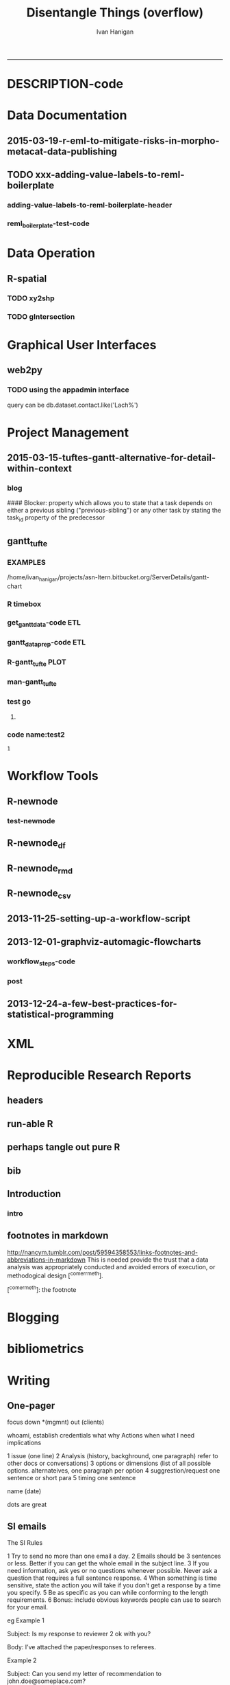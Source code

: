#+TITLE:Disentangle Things (overflow)
#+AUTHOR: Ivan Hanigan
#+email: ivan.hanigan@anu.edu.au
#+LaTeX_CLASS: article
#+LaTeX_CLASS_OPTIONS: [a4paper]
#+LATEX: \tableofcontents
-----
* DESCRIPTION-code
#+name:DESCRIPTION
#+begin_src R :session *R* :tangle DESCRIPTION :exports none :eval no :padline no
Package: disentangle
Type: Package
Title: disentangle
Version: 1.4.4
Date: 2015-06-10
Author: ivanhanigan
Maintainer: <ivan.hanigan@gmail.com>
Suggests: stringr, ggmap, maps, maptools, rgdal
Description:  Functions I modified or created.
License: GPL (>= 2)
#+end_src


* Data Documentation
** 2015-03-19-r-eml-to-mitigate-risks-in-morpho-metacat-data-publishing


#+begin_src markdown :tangle ~/projects/ivanhanigan.github.com.raw/_posts/2015-03-19-r-eml-to-mitigate-risks-in-morpho-metacat-data-publishing.md :exports none :eval no :padline no
---
name: r-eml-to-mitigate-risks-in-morpho-metacat-data-publishing
layout: post
title: Using the R EML software to mitigate risks in Morpho and Metacat data publishing
date: 2015-03-19
categories:
- morpho
- data documentation
---

# Introduction

- Over the last few months I have used software called Metacat as a Data Portal and Repository.  Metacat is server software which has been
developed by the Knowledge Network for Biocomplexity (KNB). 
- Metacat
conforms to the Ecological Metadata Language (EML) Standard ([https://knb.ecoinformatics.org/#external//emlparser/docs/index.html](https://knb.ecoinformatics.org/#external//emlparser/docs/index.html)).  
- KNB also develop another software package called Morpho to be used by Ecologists to document their data ([https://knb.ecoinformatics.org/#tools/morpho](https://knb.ecoinformatics.org/#tools)).
- Morpho can be used to send the data and metadata documents to be published on a Metacat portal. 
- KNB’s software is used internationally by the Data
Observation Network for Earth (DataONE) nodes, the United States Long
Term Ecological Research (US LTER) network and the International Long
Term Ecological Research (ILTER) network. 
- Additionally, the Australian Long Term Ecological Research Network 
Data Portal ([www.ltern.org.au/knb/](http://www.ltern.org.au/knb/)), Australian SuperSites Network and
Australian Centre for Ecological Analysis and Synthesis used
the same underlying technology to publish data packages.
- The Metacat system is great for a data repository but unfortunately (in my experience) the Morpho software package has repeatedly hampered data processing and increased risks of inadvertently publishing data with errors. 
- My colleagues and I workaround these problems using a lot of different 'fixes' for the different problems.
- Fortunately there is an alternative to Morpho in the R statistical software environment called the R-EML package ([https://github.com/ropensci/EML](https://github.com/ropensci/EML)).  This provides a library of functions used in the R language to generate and parse EML files.
- This new workflow mitigates some of the risks of the Morpho software by ensuring the data related steps of the workflow are conducted in the R environment for statical computing.
- However, some Issues remain in that this requires a fairly specialised computing environment with various Linux libraries configured appropriately


# Results
 
- I generate EML metadata using REML in the workflow shown in the figure below.

![altext](/images/workflow-rmd-md.png)

<p></p>

- Image adapted from [http://kieranhealy.org/blog/archives/2014/01/23/plain-text/](http://kieranhealy.org/blog/archives/2014/01/23/plain-text/)


#+end_src

** TODO xxx-adding-value-labels-to-reml-boilerplate
*** adding-value-labels-to-reml-boilerplate-header
#+begin_src R :tangle no :exports none :eval no :padline no
  ---
  name: adding-value-labels-to-reml-boilerplate
  layout: post
  title: adding-value-labels-to-reml-boilerplate
  date: 2014-08-22
  categories:
  -
  ---
  
  #### Code:adding-value-labels-to-reml-boilerplate
  #For sake of argument, imagine a data.frame looking something like this:
  
  
  dat = data.frame(river=c("SAC", "SAC", "AM"),
                   spp = c("king", "king", "ccho"),
                   stg = c("smolt", "parr", "smolt"),
                   ct =  c(293, 410, 210L))
  
  xtable::xtable(dat)
  
  
  
  #In case our column header abbreviations are not obvious to others (or our future selves), we take a moment to define them:
  
  
  col_metadata = c(river = "http://dbpedia.org/ontology/River",
                   spp = "http://dbpedia.org/ontology/Species",
                   stg = "Life history stage",
                   ct = "count")
  
  
  
  # Define the units used in each column.  In the case of factors, we define the abbreviations in a named string.
  
  
  unit_metadata =
    list(river = c(SAC = "The Sacramento River", AM = "The American River"),
         spp = c(king = "King Salmon", ccho = "Coho Salmon"),
         stg = c(parr = "third life stage", smolt = "fourth life stage"),
         ct = "number")
  
  # automated?
  #dat <- dat[,-4]
  dat
  
#+end_src

*** COMMENT reml_boilerplate1-code
#+name:reml_boilerplate
# begin_src R :session *R* :tangle R/reml_boilerplate.r :exports reports :eval no
#+begin_src R :session *R* :tangle no :exports reports :eval no

  ################################################################
  # name:reml_boilerplate
   
  # func
  ## if(!require(EML)) {
  ##   require(devtools)
  ##   install_github("EML", "ropensci")
  ##   } 
  ## require(EML)
  
  reml_boilerplate <- function(data_set, outfile = NA, created_by = "Ivan Hanigan <ivanhanigan@gmail.com>", data_dir = getwd(), titl = NA)
  {
  
    # next create a list from the data
    unit_defs <- list()
    for(i in 1:ncol(data_set))
      {
        # i = 4
        if(is.numeric(data_set[,i])){
          unit_defs[[i]] <- "number"
        } else {
          unit_defs[[i]] <- names(data_set)[i]
        }
      }
  
  # print helpful comments
  cat(
  sprintf('
  # you just got a cheater\'s unit_defs
  # we can get the col names easily
  col_defs <- names(dat)
  # then create a dataset with metadata
  ds <- data.set(dat,
                 col.defs = col_defs,
                 unit.defs = unit_defs
                 )
  # now write EML metadata file
  eml_config(creator="%s")
  eml_write(ds,
            file = "%s",
            title = "%s"
            )
  
  # now your metadata has been created
  # if you want to add this to morpho and metacat it will needs something like
  </dataFormat>
    <distribution scope="document">
      <online>
        <url function="download">ecogrid://knb/hanigan.34.1</url>
      </online>
    </distribution>
  </physical>', created_by, outfile, titl)
  )
  
  
    return(unit_defs)
  
   }
#+end_src

*** COMMENT reml_boilerplate2-code
#+name:get_vals
# begin_src R :session *R* :tangle R/reml_boilerplate.r :exports none :eval no
#+begin_src R :session *R* :tangle no :exports none :eval no
  reml_boilerplate <- function(.dataframe){
  strng <- list()
  for(i in 1:ncol(.dataframe)){
    # i = 6
    .variable <- names(.dataframe)[i]
    #.dataframe[,.variable]
      if(is.character(.dataframe[ ,.variable])){
        .dataframe[,.variable]  <- factor(.dataframe[,.variable])
      }
  
    if(is.factor(.dataframe[,.variable])){
      x <- .dataframe[,.variable]
      vals <-  names(table(x))
      # symbols may pollute the string to parse
      vals <- make.names(vals)
      vals <- tolower(vals)  
      vals <- gsub("\\.","_",vals)
      vals <- gsub("_+","_",vals)    
      v <- .variable
      #v
      strng[[.variable]] <- paste(
      v, ' = c(',
      paste(vals, sep = '', collapse = ' = "TBA",')
      ,' = "TBA")', sep = '')
    } else if(is.numeric(.dataframe[,.variable])){
      v <- .variable
      strng[[.variable]] <- paste(v,' = "number"',sep='')
  #    strng[[.variable]] <- '"number"'
      
    } else if(
      !all(is.na(as.Date(as.character(na.omit(.dataframe[,.variable])), origin = "1970-01-01")))
      ){
      v <- .variable    
      strng[[.variable]] <- paste(v,' = "YYYY-MM-DD"',sep='')
  #    strng[[.variable]] <- '"YYYY-MM-DD"'
  
    } else if (all(is.na(.dataframe[ ,.variable]))){
      v <- .variable        
      strng[[.variable]] <- paste(v,' = "', names(.dataframe)[i], '"', sep='')
    }
  }  
  #strng
  strng2 <- ""
  for(n in 1:(length(strng)-1)){
    strng2 <- paste(strng2, strng[[n]], ",\n")
  }
  strng2 <- paste(strng2, strng[[length(strng)]], "\n")
  #cat(strng2)
  strng3 <- paste("
  unit_metadata =
    list(",strng2,")", sep = "")
  #cat(strng3)
  eval(parse(text = strng3))
  #unit_metadata
  return(unit_metadata)
  }
  
  #u1 <- get_vals(analyte)
  #u1
      
#+end_src
*** COMMENT reml_boilerplate3-code
#+name:get_vals
#+begin_src R :session *R* :tangle R/reml_boilerplate.r :exports none :eval no
  
  reml_boilerplate <- function(.dataframe, enumerated = NA){
  strng <- list()
  for(i in 1:ncol(.dataframe)){
  # i = 1
    .variable <- names(.dataframe)[i]
    #.dataframe[,.variable]
      if(is.character(.dataframe[ ,.variable])){
        .dataframe[,.variable]  <- factor(.dataframe[,.variable])
      }
  
    if(is.factor(.dataframe[,.variable])  & i %in% enumerated){
      x <- .dataframe[,.variable]
      vals <-  names(table(x))
      # symbols may pollute the string to parse
      vals <- make.names(vals)
      vals <- tolower(vals)  
      vals <- gsub("\\.","_",vals)
      vals <- gsub("_+","_",vals)    
      v <- .variable
      #v
      strng[[.variable]] <- paste(
      v, ' = c(',
      paste(vals, sep = '', collapse = ' = "TBA",')
      ,' = "TBA")', sep = '')
    } else if(is.factor(.dataframe[,.variable])){
      
      strng[[.variable]] <- paste(
        .variable, ' = "TBA"', sep = ''
        )
  
    } else if(is.numeric(.dataframe[,.variable])){
      v <- .variable
      strng[[.variable]] <- paste(v,' = "number"',sep='')
  #    strng[[.variable]] <- '"number"'
      
    } else if(
      !all(is.na(as.Date(as.character(na.omit(.dataframe[,.variable])), origin = "1970-01-01")))
      ){
      v <- .variable    
      strng[[.variable]] <- paste(v,' = "YYYY-MM-DD"',sep='')
  #    strng[[.variable]] <- '"YYYY-MM-DD"'
  
    } else if (all(is.na(.dataframe[ ,.variable]))){
      v <- .variable        
      strng[[.variable]] <- paste(v,' = "', names(.dataframe)[i], '"', sep='')
    }
  }  
  #strng
  strng2 <- ""
  for(n in 1:(length(strng)-1)){
    strng2 <- paste(strng2, strng[[n]], ",\n")
  }
  strng2 <- paste(strng2, strng[[length(strng)]], "\n")
  #cat(strng2)
  strng3 <- paste("
  unit_metadata =
    list(",strng2,")", sep = "")
  #cat(strng3)
  eval(parse(text = strng3))
  #unit_metadata
  return(unit_metadata)
  }
  
  #u1 <- get_vals(analyte)
  #u1
      
#+end_src


*** reml_boilerplate-test-code
#+name:reml_boilerplate-test
#+begin_src R :session *R* :tangle no :exports reports :eval no
  ################################################################
  # name:reml_boilerplate-test
  library(EML)
  require(devtools)
  load_all()
  #require(disentangle)
  fpath <- system.file("extdata/civst_gend_sector_additional_variables.csv", package = "disentangle")
  analyte <- read.csv(fpath, colClasses=c(ordinal_variable = "character"))
  analyte <- read.csv(fpath, stringsAsFactor = F)
  
  str(analyte)
  analyte$datevar <- as.Date(analyte$datevar)
  analyte$ordinal_variable <- as.character(analyte$ordinal_variable)
  analyte$fractions <- sample(rnorm(1000,0.1,0.1), nrow(analyte))
  
  str(analyte)
  head(analyte)
  unit_defs <- reml_boilerplate(
    data_set = analyte,
    created_by = "Ivan Hanigan <ivanhanigan@gmail.com>",
    titl = "civst_gend_sector_full",
    outfile = 'testing1234'
    )
  unit_defs
  analyte2 <- analyte
  names(analyte)
  #analyte <- analyte2[,-c(6)]
  unit_defs <- reml_boilerplate2(analyte)
  unit_defs
  
  unit_defs <- reml_boilerplate3(analyte, enumerated = c(1,2,3,8))
  unit_defs
  
  
  
  
    # we can get the col names easily
    col_defs <- names(analyte)
    # then create a dataset with metadata
    ds <- data.set(analyte,
                   col.defs = col_defs,
                   unit.defs = unit_defs
                   )
    # now write EML metadata file
    eml_config(creator="TBA <fakeaddress@gmail.com>")
  outfile <- "testingAbcd12234.csv"
  str(ds)
    ## eml_write(ds,
    ##           file = gsub(".csv", "_eml_skeleton.xml", outfile),
    ##           title = gsub(".csv", "", outfile)
    ##           )
  ## [1] "testingAbcd12234_eml_skeleton.xml"
  ## Warning message:
  ## In `[[<-.data.frame`(`*tmp*`, i, value = c("2013-09-09/01/13", "2013-09-09/01/13",  :
  ##   Setting class(x) to NULL;   result will no longer be an S4 object
  ## >
  eml_write(analyte,
            col.defs = col_defs,
            unit.defs = unit_defs,
            creator="TBA <fakeaddress@gmail.com>",
            file = gsub(".csv", "_eml_skeleton.xml", outfile)
            )
  
  tempfile <- dir(pattern="^data_table_")
  tempfile
  file.rename(tempfile, outfile)
  # rename the CSV file.
  
  # dir("data")
#+end_src

*** COMMENT reml_boilerplate new test-code
#+name:reml_boilerplate new test
#+begin_src R :session *R* :tangle no :exports none :eval no
#### name:reml_boilerplate new test####
install.packages("dlnm")
library(dlnm)
library(disentangle)
library(EML)

data(chicagoNMMAPS)
str(chicagoNMMAPS)
?chicagoNMMAPS
data_dictionary(chicagoNMMAPS)
unit_defs <- reml_boilerplate(chicagoNMMAPS)
col_defs <- names(chicagoNMMAPS)
ds <- eml_dataTable(chicagoNMMAPS,
              col.defs = col_defs,
              unit.defs = unit_defs,
              description = "Metadata documentation for chic.csv", 
              filename = "chic.csv")
# now write EML metadata file
eml_config(creator="Antonio Gasparrini
<antonio.gasparrini@lshtm.ac.uk>")
eml_write(ds,
          file = "chic.xml",
          title = "chicagoNMMAPS"
)

# now your metadata has been created

#+end_src

* Data Operation
** R-spatial
*** TODO xy2shp
#+name:xy2shp
#+begin_src R :session *R* :tangle no :exports none :eval no
  # func
  
  if(!require(ggmap)) install.packages('ggmap'); require(ggmap)
  if (!require(rgdal)) install.packages('rgdal'); require(rgdal)
  epsg <- make_EPSG()
  # load
  latlong <- read.table(tc <- textConnection(
  "ID  POINT_Y   POINT_X
  1  150.5556 -35.09305
  2  150.6851 -35.01535
  3  150.6710 -35.06412
  4  150.6534 -35.08666
  "), header = TRUE); close(tc)
  # do
  for(i in 1:nrow(latlong)){
    coords <- as.numeric(latlong[i,c('POINT_Y', 'POINT_X')])
    e <- as.data.frame(cbind(i, t(coords), revgeocode(coords)))
    write.table(e, "test.csv", sep = ',', append = i > 1, col.names = i == 1, row.names = F)
  }
  d <- read.csv('test.csv')
  head(d)
  ## Treat data frame as spatial points
  pts <- SpatialPointsDataFrame(cbind(d$V2,d$V3),d,
    proj4string=CRS(epsg$prj4[epsg$code %in% '4283']))
  writeOGR(pts, 'test.shp', 'test', driver='ESRI Shapefile')
  
#+end_src

*** COMMENT sptransform-code
#+name:sptransform
#+begin_src R :session *R* :tangle no :exports none :eval no
  #### name:sptransform####
  require(disentangle)
  require(rgdal)
  epsg <- make_EPSG()
  # load
  d <- read.table(tc <- textConnection(
  "ID  POINT_Y   POINT_X
  1  150.5556 -35.09305
  2  150.6851 -35.01535
  3  150.6710 -35.06412
  4  150.6534 -35.08666
  "), header = TRUE); close(tc)
  # do
  str(epsg)
  epsg[grep("UTM", epsg$note),"note"]
  ## Treat data frame as spatial points
  pts <- SpatialPointsDataFrame(cbind(d$V2,d$V3),d,
  proj4string=CRS(epsg$prj4[epsg$code %in% '4283']))
    # this alternative was from a website  #CRS("+init=epsg:4283"))
  # defin inputs
  datadir <- "data_provided/pr_bg_data_20140612/Data_tables/site_data/"
  flist<-dir(datadir)
  #flist
  #change this
  fname <- "Site_data.txt"
  
  # define outputs
  outdir <- "ljbb_plot_details"
  outfile <- "ljbb_plot_details.shp"
  
  # load
  dat <- read.csv(
    file.path(datadir, fname)
    , header=TRUE)
  
  # clean
  dat$Date.of.last.fire <-  as.Date(dat$Date.of.last.fire, "%d/%m/%Y")
  #head(dat)
  names(dat) <- tolower(gsub("\\.", "_", names(dat)))
  # to match up with the site_number from the spotlighting data
  dat$site_number <- paste("site_", dat$site_number, sep = "")
  
  # TODO check coordinate system code at spatialreference.org
  # EPSG:20256: AGD66 / AMG zone 56
  srid <- CRS(epsg$prj4[epsg$code %in% '20256'])
  #srid
  pts <- SpatialPointsDataFrame(cbind(dat$easting,dat$northing),dat,
    proj4string=srid)
  setwd(outdir)
  writeOGR(pts, dsn = outfile, layer = gsub(".shp","", outfile), driver = "ESRI Shapefile")
  setwd("..")
  
  #### and the csv
  write.csv(pts@data, file.path(outdir, gsub(".shp", ".csv", outfile)), row.names = F)
  
  #### Bounding Box in lat/long ####
  # work out the lat longs
  latlong  <-  spTransform(pts, CRS("+init=epsg:4283"))
  #summary(latlong@data[,c("easting", "northing")])
  #str(latlong)
  
  bb <- morpho_bounding_box(latlong)
  print(xtable(bb), type = "html")
    
#+end_src


*** TODO gIntersection
#+name:gIntersection
#+begin_src R :session *shell* :tangle no :exports none :eval no
  #### name:gIntersection ####
  #?gIntersection
  subset(ma_grid10@data, Id == 125)
  str(mash_ch@data)
  mash_ch2 <- gUnaryUnion(mash_ch)
  str(mash_ch2@data)
  summary(mash_ch2)
  int <- gIntersection(ma_grid10, mash_ch2, byid = T, id = as.character(ma_grid10@data$Id))
  plot(int)
  summary(int)
  str(int)
  n<-names(int)
  ## n  <- as.character(n)
  ## n
  ## n<-data.frame(t(data.frame(
  ##   strsplit(n," ",fixed=TRUE)
  ##   )))
  n <- as.data.frame(n)
  head(n)
  tail(n)
  row.names(n) <- NULL
  colnames(n) <- "Id"
  #[1:2]<-c("Id","chull")
  
  
  n$area<-sapply(int@polygons, function(x) x@area)
  summary(n)
  head(n)
  str(n)
  subset(n, Id == 125)
  #a<- sapply(slot(ma_grid10, "polygons"), function(x) sapply(slot(x, "Polygons"), slot, "area"))
  #str(a)
  
  #df<-merge(n,a,all.x=TRUE)
  #head(df)
  #df$share.area<-df$area/df$total.area*100
  #subset(df, grid == 100)
  #table(df$grid)
  ## str(ma_grid10@data)
  ## summary(ma_grid10@data)
  ## df <- n
  ## df$Id <- as.numeric(as.character(df$Id))
  ## summary(df)
  #ma_grid10 <- ma_grid10
  #by <- "Id"
  # http://stackoverflow.com/questions/3650636/how-to-attach-a-simple-data-frame-to-a-spatialpolygondataframe-in-r
  ma_grid10@data = data.frame(ma_grid10@data, n[match(ma_grid10@data[,"Id"], n[,"Id"]),])
  head(ma_grid10@data)
  tail(ma_grid10@data)
  summary(ma_grid10)
  plot(ma_grid10, col = ma_grid10$area)
  #plot(chull, add = T)
  #setwd("data")
  writeOGR(ma_grid10, "temp20.shp", "temp20", driver = "ESRI Shapefile")
  crs <- ma_grid10@proj4string
  spp <- SpatialPolygonsDataFrame(int,data=as.data.frame(n[,1]),match.ID=F)
  writeOGR(spp, "temp3.shp", "temp3", driver = "ESRI Shapefile")
  
  setwd("..")
  
#+end_src

*** COMMENT shapefile_attributes_join-code
#+name:shapefile_attributes_join
#+begin_src R :session *shell* :tangle code/shapefile_attributes_join.R :exports none :eval no
#### name:shapefile_attributes_join ####
see ramnath

sp@data = data.frame(sp@data, df[match(sp@data[,by], df[,by]),])

#+end_src
*** COMMENT shapefile_colour_ramp-code
#+name:shapefile_colour_ramp
#+begin_src R :session *shell* :tangle code/shapefile_colour_ramp.R :exports none :eval no
#### name:shapefile_colour_ramp ####
  # If we wanted to do a colour ramp 
  ## cls <- -.9 +  (occupancy_grids@data$area.1/(10000*10000))
  ## cls <- abs(ifelse(is.na(cls), -1, cls))
  ## cls <- gray(cls)
  # but we don't, this time just in or out
  cls<-occupancy_grids@data$area/(10000*10000)
  cls
  cls <- ifelse(cls >= 0.01, "lightgrey", "darkgrey")
  cls <- ifelse(is.na(cls), 'white', cls)
  cls
  png("results/B2_occupancy.png")
  plot(occupancy_grids, col = cls)
  plot(chull, add = T)
  plot(ecosystem_current, add = T, border = T, col = 'darkgrey')
  dev.off()

OR
http://www.geog.uoregon.edu/GeogR/examples/maps_examples01.htm
library(RColorBrewer) # creates nice color schemes
library(classInt)     # finds class intervals for continuous variables

 # equal-frequency class intervals
plotvar <- orcounty.shp@data$POP1990
nclr <- 8
plotclr <- brewer.pal(nclr,"BuPu")
class <- classIntervals(plotvar, nclr, style="quantile")
colcode <- findColours(class, plotclr)

plot(orcounty.shp, xlim=c(-124.5, -115), ylim=c(42,47))
plot(orcounty.shp, col=colcode, add=T)
title(main="Population 1990",
    sub="Quantile (Equal-Frequency) Class Intervals")
legend(-117, 44, legend=names(attr(colcode, "table")),
    fill=attr(colcode, "palette"), cex=0.6, bty="n")

#+end_src

** COMMENT aggregate-list-of-dfs
#+name:aggregate
#+begin_src R :session *R* :tangle no :exports none :eval no
  #### name:aggregate####
  # stoopid hack for lu
  # desc
  "I have a do.call question that perhaps you can answer in 5 seconds... [my brain is leaking... I can't see the solution].
  
  I have a list of data.frames imagine I wanted to sum them up, like d1+d2+... N. If I do that manually the output is a data.frame, but when I use do.call I get one number, and I need a data.frame instead.
  
  Another issues is that some columns have a factor, so I'm planning to wrap my operation into a function with a condition to do the sum if the cell contains a number. Other to skip it.
  so I though of:
  
  foo = function (x) { ifelse(is.numeric(x), sum(x), NA)} #but it doesn't work
  
  This example addressed the issues.
  
  d1 = mtcars
  d2 = d1*2
  
  str(mtcars)
  l1 = list(d1,d2)
  str(l1)
  
  d3 = do.call('sum', l1)
  #> d3
  #[1] 41826.61 # I don't want one number, but a data.frame with the sums.
  
  foo = function (x) { ifelse(is.numeric(x), sum(x), NA)}
  d4 = do.call('foo', l1)
  
  Any help or tip will be welcome!"
  
  # I feel like it should be simple because R can add dataframes
  # but maybe these need to be matrices (because a data.frame is really
  # a list)
  d1 = as.matrix(mtcars)
  d1
  d2 = as.matrix(d1*2)
  d2
  d1 + d2
  # lets make more dfs
  d3 = as.matrix(d2*3)
  d4 = as.matrix(d3*2)
  d1+d2+d3+d4
  # I note that do.call can add two df fine
  l1  <- list(d1, d2)
  out  <- do.call("+", l1)
  str(out)
  out
  # but with multiple no good
  l1 = list(d1,d2, d3, d4)
  str(l1)
  out  <- do.call("+", l1)
  # when these are dataframes the error is
  ## Error in `+`(list(mpg = c(21, 21, 22.8, 21.4, 18.7, 18.1, 14.3, 24.4,  :
  ##   unused arguments (list(mpg = c(... blah blah
  # when matrices the error is
  ## Error in `+`(c(21, 21, 22.8, 21.4, 18.7, 18.1, 14.3, 24.4, 22.8, 19.2,  :
  ##   operator needs one or two arguments
  
  
  # But the lists content are able to be combined if done individually
  out1 <- l1[[1]] + l1[[2]] + l1[[3]] + l1[[4]]
  str(out1)
  out1
  
  # make things interesting
  l1 <- list()
  for(i in 1:1000){
    #i = 1
    di  <- iris
    di[sapply(iris, is.numeric)]  <- iris[sapply(iris, is.numeric)] * sample(rnorm(100,1,2), 1)
    l1[[i]]  <- di
  }
  str(l1)
  # so we could figure out a way to iterate over the dataframes with a
  # loop like
  ## for(i in 1:length(l1)){
  ##   if(i == 1){
  ##     out2 <- l1[[i]]
  ##     next
  ##   } else {
  ##     out2  <- out2 + l1[[i]]
  ##   }
  ## }
  # doesn't like factor
  #out2
  # or 
  ## d1 <- iris
  ## str(d1) # Note pesky factor column
  ## d2 <- d1
  ## # Only multiply cells that are numeric
  ## str(d2[sapply(d2, is.numeric)])
  ## d2[sapply(d2, is.numeric)] <- d2[sapply(d2, is.numeric)] * 2
  
  ## # Add another data.frame to make it interesting
  ## d3 <- d1
  ## d3[sapply(d3, is.numeric)] <- d3[sapply(d3, is.numeric)] * 3
  
  
  ## l1 = list(d1,d2, d3)
  str(l1)
  
  # Inititalise output dataframe to zero
  
  # Sum data frames
  summarise_list_dfs3 <- function(listed){
    d.results <- d1
    d.results[sapply(d.results, is.numeric)] <- 0 
    for (i in seq_along(l1)){
      d.results[sapply(d.results, is.numeric)] <-
        d.results[sapply(d.results, is.numeric)] +
        l1[[i]][sapply(l1[[i]], is.numeric)]
    }
    return(d.results)
  }
  system.time(d.results  <- summarise_list_dfs3(l1))
  str(d.results)
  
  # but we want an elegant solution that will be
  # able to give any number of dataframes, and also have
  # the issue of some variables being factor so not to be used
  
  # let's write some func
  # I like SQL for it's clarity
  library(sqldf)
  # we are basically grouping the values of each row in each df, so add
  # an id
  
  nam <- function(x){
    x$row_names <- 1:nrow(x)
    return(x)
  }
  l_df2 <- lapply(l1, nam)
  str(l_df2)
  # now construct some sql and run it.  let's make it flexible for
  # different summarising functions like sum, mean, median, stdev etc
  summarise_list_of_dfs <- function(
    list_of_dfs = l1
    ,
    summarise_fun = 'sum'
    ,
    id = 'row_names'
    ){
    if(!is.data.frame(list_of_dfs[[1]])) list_of_dfs <- lapply(list_of_dfs, as.data.frame)
    l_df2 <- lapply(list_of_dfs, nam)
    x = do.call('rbind.data.frame', l_df2)
  names(x)<-gsub("\\.", "_", names(x))
    todo <- sapply(x, 'is.numeric')
    todo <- names(x)[todo]
    todo <- todo[-which(todo == "row_names")]
    oper  <- sprintf('), %s(',summarise_fun)
    sql<-paste("sum(",paste(todo, sep = '', collapse = oper),")", sep = "")
  #sql
    out<-sqldf(
    #cat(
    sprintf("select row_names, %s
    from x
    group by row_names
    order by row_names
    ", sql)
    )
    names(x)<-gsub("_", "\\.", names(x))
    return(out)
  }
  
  # do
  #l1 <- lapply(l1, as.data.frame)
  
  system.time(qc  <- summarise_list_of_dfs(l1))
  
  str(qc)
  str(out1)
  out1  <- as.data.frame(out1)
  names(qc)<-names(out1)
  # same?
  identical(qc, out1)
  # not identical
  all(qc == out1)
  # all values are equal tho
  
  # compare to base r
  summarise_list_dfs2 <- function(listed){
    listed  <- l1
    d5=do.call('rbind',listed)
  #  str(d5)
    d5.rnames =rep(rownames(listed[[1]]),times=length(listed))
    d5$reg=d5.rnames
    d6 = aggregate(d5[sapply(d5, is.numeric)], by=list(d5$reg), FUN=sum) # I should use an
                                            # ifelse, to do this only to
                                            # numeric columns.
    return(d6)
  }
  system.time(d6 <- summarise_list_dfs2(l1))
  
  str(d6)
  row.names(d6) <- d6$Group.1
  # same?
  identical(d6, out1[sort(row.names(out1)),])
  # not identical
  all(
    d6[,-c(1)] == out1[sort(row.names(out1)),]
    )
  # looks like the integers are equal but not the doubles.
  # but a diff of the two looks same
  
  # now does it work for  mean?
  qc  <- summarise_list_of_dfs(l1, 'mean')
  # whoops, sql uses 'avg'
  qc  <- summarise_list_of_dfs(l1, 'avg')
  str(qc)
  # and stdev
  qc  <- summarise_list_of_dfs(l1, 'stdev')
  str(qc)
  # this did multiple dataframes, now try with factor variables
  str(l1)
  d1[,3] <- as.factor(d1[,3])
  d2[,3] <- as.factor(d2[,3])
  d3[,3] <- as.factor(d3[,3])
  d4[,3] <- as.factor(d4[,3])
  
  l1 = list(d1,d2, d3, d4)
  str(l1)
  qc  <- summarise_list_of_dfs(l1)
  str(qc)
  # it has just skipped that variable so this should be good to go
  # NB if the combination of all the dataframes is too big for RAM then
  # R will fail. in this case I would
  # put into a PostgreSQL database as this will use the disk rather than
  # RAM
  # this can also be used to add indexes and clustering functions to
  # speed up the calculations.
  # HTH, let me know if there is a more efficient R solution?
  
  install.packages("data.table")
  library(data.table)
  sum_ldf4 <- function(
    listed=l1
    ,
    summarise_fun  = 'sum'
                       ){
    d5=do.call('rbind',listed)
    d5.rnames =rep(rownames(listed[[1]]),times=length(listed))
    d5 <- d5[sapply(d5, is.numeric)]
    d5$reg=d5.rnames
    oper  <- sprintf('), %s(',summarise_fun)
    todo <- sapply(d5, 'is.numeric')
    todo <- names(d5)[todo] 
    sql<-paste("sum(",paste(todo, sep = '', collapse = oper),")", sep = "")
    #sql
      
    DT = data.table(d5)
    
    out <-  eval(parse(
        text = sprintf("DT[,list(%s),by=list(d5$reg)]", sql)
        ))
      
  
    return(out)
  }
  
  
  # sqldf
  o1 <- system.time(qc  <- summarise_list_of_dfs(l1))
  str(qc)
  # aggregate
  o2 <- system.time(d6 <- summarise_list_dfs2(l1))
  str(d6)
  # loop
  o3 <- system.time(d.results  <- summarise_list_dfs3(l1))
  str(d.results)
  # data.table
  o4 <- system.time(datab  <- sum_ldf4(l1))
  str(datab)
  
  # http://zvfak.blogspot.com.au/2011/03/applying-functions-on-groups-sqldf-plyr.html
  library(gplots)
  x<-c(o1[3],o2[3],o3[3],o4[3])
  balloonplot( rep("time.elapsed",5),c("sqldf","aggregate","loop", "data.table"),round(x,1), ylab ="Method", xlab="",sorted=F,dotcolor=rev(heat.colors(5)),main="time.elapsed for different methods") 
#+end_src

** COMMENT aggregate-list-of-dfs-asRNW-code
#+name:aggregate-list-of-dfs-asRNW
#+begin_src R :session *R* :tangle no :exports none :eval no
#### name:aggregate-list-of-dfs-asRNW####
---
title: "aggregate list of dfs"
author: "Ivan C Hanigan"
date: "7/2/2015"
output: html_document
---

```{r}
#### name:aggregate####
# stoopid hack for lu
# desc
"I have a do.call question that perhaps you can answer in 5 seconds... [my brain is leaking... I can't see the solution].

I have a list of data.frames imagine I wanted to sum them up, like d1+d2+... N. If I do that manually the output is a data.frame, but when I use do.call I get one number, and I need a data.frame instead.

Another issues is that some columns have a factor, so I'm planning to wrap my operation into a function with a condition to do the sum if the cell contains a number. Other to skip it.
so I though of:

foo = function (x) { ifelse(is.numeric(x), sum(x), NA)} #but it doesn't work

This example addressed the issues.

d1 = mtcars
d2 = d1*2

str(mtcars)
l1 = list(d1,d2)
str(l1)

d3 = do.call('sum', l1)
#> d3
#[1] 41826.61 # I don't want one number, but a data.frame with the sums.

foo = function (x) { ifelse(is.numeric(x), sum(x), NA)}
d4 = do.call('foo', l1)

Any help or tip will be welcome!"

# I feel like it should be simple because R can add dataframes
# but maybe these need to be matrices (because a data.frame is really
# a list)
d1 = as.matrix(mtcars)
d1
d2 = as.matrix(d1*2)
d2
d1 + d2
# lets make more dfs
d3 = as.matrix(d2*3)
d4 = as.matrix(d3*2)
d1+d2+d3+d4
# I note that do.call can add two df fine
l1  <- list(d1, d2)
out  <- do.call("+", l1)
str(out)
out
# but with multiple no good
l1 = list(d1,d2, d3, d4)
str(l1)
#out  <- do.call("+", l1)
# when these are dataframes the error is
## Error in `+`(list(mpg = c(21, 21, 22.8, 21.4, 18.7, 18.1, 14.3, 24.4,  :
##   unused arguments (list(mpg = c(... blah blah
# when matrices the error is
## Error in `+`(c(21, 21, 22.8, 21.4, 18.7, 18.1, 14.3, 24.4, 22.8, 19.2,  :
##   operator needs one or two arguments


# But the lists content are able to be combined if done individually
out1 <- l1[[1]] + l1[[2]] + l1[[3]] + l1[[4]]
str(out1)
out1

# make things interesting
l1 <- list()
for(i in 1:1000){
  #i = 1
  di  <- iris
  di[sapply(iris, is.numeric)]  <- iris[sapply(iris, is.numeric)] * sample(rnorm(100,1,2), 1)
  l1[[i]]  <- di
}
str(l1)
# so we could figure out a way to iterate over the dataframes with a
# loop like
## for(i in 1:length(l1)){
##   if(i == 1){
##     out2 <- l1[[i]]
##     next
##   } else {
##     out2  <- out2 + l1[[i]]
##   }
## }
# doesn't like factor
#out2
# or 
## d1 <- iris
## str(d1) # Note pesky factor column
## d2 <- d1
## # Only multiply cells that are numeric
## str(d2[sapply(d2, is.numeric)])
## d2[sapply(d2, is.numeric)] <- d2[sapply(d2, is.numeric)] * 2

## # Add another data.frame to make it interesting
## d3 <- d1
## d3[sapply(d3, is.numeric)] <- d3[sapply(d3, is.numeric)] * 3


## l1 = list(d1,d2, d3)
str(l1)

# Inititalise output dataframe to zero

# Sum data frames
summarise_list_dfs3 <- function(
  listed=l1
  ){
  d.results <- listed[[1]]
  d.results[sapply(d.results, is.numeric)] <- 0 
  for (i in seq_along(listed)){
    d.results[sapply(d.results, is.numeric)] <-
      d.results[sapply(d.results, is.numeric)] +
      listed[[i]][sapply(listed[[i]], is.numeric)]
  }
  return(d.results)
}
system.time(d.results  <- summarise_list_dfs3(l1))
str(d.results)

# but we want an elegant solution that will be
# able to give any number of dataframes, and also have
# the issue of some variables being factor so not to be used

# let's write some func
# I like SQL for it's clarity
library(sqldf)
# we are basically grouping the values of each row in each df, so add
# an id

nam <- function(x){
  x$row_names <- 1:nrow(x)
  return(x)
}
l_df2 <- lapply(l1, nam)
str(l_df2)
# now construct some sql and run it.  let's make it flexible for
# different summarising functions like sum, mean, median, stdev etc
summarise_list_of_dfs <- function(
  list_of_dfs = l1
  ,
  summarise_fun = 'sum'
  ,
  id = 'row_names'
  ){
  if(!is.data.frame(list_of_dfs[[1]])) list_of_dfs <- lapply(list_of_dfs, as.data.frame)
  l_df2 <- lapply(list_of_dfs, nam)
  x = do.call('rbind.data.frame', l_df2)
names(x)<-gsub("\\.", "_", names(x))
  todo <- sapply(x, 'is.numeric')
  todo <- names(x)[todo]
  todo <- todo[-which(todo == "row_names")]
  oper  <- sprintf('), %s(',summarise_fun)
  sql<-paste("sum(",paste(todo, sep = '', collapse = oper),")", sep = "")
#sql
  out<-sqldf(
  #cat(
  sprintf("select row_names, %s
  from x
  group by row_names
  order by row_names
  ", sql)
  )
  names(x)<-gsub("_", "\\.", names(x))
  return(out)
}

# do
#l1 <- lapply(l1, as.data.frame)

system.time(qc  <- summarise_list_of_dfs(l1))

str(qc)
str(out1)
out1  <- as.data.frame(out1)
#names(qc)<-names(out1)
# same?
#identical(qc, out1)
# not identical
#all(qc == out1)
# all values are equal tho

# compare to base r
summarise_list_dfs2 <- function(listed){
  #listed  <- l1
  d5=do.call('rbind',listed)
#  str(d5)
  d5.rnames =rep(rownames(listed[[1]]),times=length(listed))
  d5$reg=d5.rnames
  d6 = aggregate(d5[sapply(d5, is.numeric)], by=list(d5$reg), FUN=sum) # I should use an
                                          # ifelse, to do this only to
                                          # numeric columns.
  return(d6)
}
system.time(d6 <- summarise_list_dfs2(l1))

str(d6)
row.names(d6) <- d6$Group.1
# same?
#identical(d6, out1[sort(row.names(out1)),])
# not identical
#all(
#  d6[,-c(1)] == out1[sort(row.names(out1)),]
#  )
# looks like the integers are equal but not the doubles.
# but a diff of the two looks same

# now does it work for  mean?
#qc  <- summarise_list_of_dfs(l1, 'mean')
# whoops, sql uses 'avg'
qc  <- summarise_list_of_dfs(l1, 'avg')
str(qc)
# and stdev
qc  <- summarise_list_of_dfs(l1, 'stdev')
str(qc)
# this did multiple dataframes, now try with factor variables
str(l1)
d1[,3] <- as.factor(d1[,3])
d2[,3] <- as.factor(d2[,3])
d3[,3] <- as.factor(d3[,3])
d4[,3] <- as.factor(d4[,3])

l1 = list(d1,d2, d3, d4)
str(l1)
qc  <- summarise_list_of_dfs(l1)
str(qc)
# it has just skipped that variable so this should be good to go
# NB if the combination of all the dataframes is too big for RAM then
# R will fail. in this case I would
# put into a PostgreSQL database as this will use the disk rather than
# RAM
# this can also be used to add indexes and clustering functions to
# speed up the calculations.
# HTH, let me know if there is a more efficient R solution?

#install.packages("data.table")
library(data.table)
sum_ldf4 <- function(
  listed=l1
  ,
  summarise_fun  = 'sum'
                     ){
  d5=do.call('rbind',listed)
  d5.rnames =rep(rownames(listed[[1]]),times=length(listed))
  d5 <- d5[sapply(d5, is.numeric)]
  d5$reg=d5.rnames
  oper  <- sprintf('), %s(',summarise_fun)
  todo <- sapply(d5, 'is.numeric')
  todo <- names(d5)[todo] 
  sql<-paste("sum(",paste(todo, sep = '', collapse = oper),")", sep = "")
  #sql
    
  DT = data.table(d5)
  
  out <-  eval(parse(
      text = sprintf("DT[,list(%s),by=list(d5$reg)]", sql)
      ))
    

  return(out)
}


# sqldf
o1 <- system.time(qc  <- summarise_list_of_dfs(l1))
str(qc)
# aggregate
o2 <- system.time(d6 <- summarise_list_dfs2(l1))
str(d6)
# loop
o3 <- system.time(d.results  <- summarise_list_dfs3(l1))
str(d.results)
# data.table
o4 <- system.time(datab  <- sum_ldf4(l1))
str(datab)

# http://zvfak.blogspot.com.au/2011/03/applying-functions-on-groups-sqldf-plyr.html
library(gplots)
x<-c(o1[3],o2[3],o3[3],o4[3])
balloonplot( rep("time.elapsed",5),c("sqldf","aggregate","loop", "data.table"),round(x,1), ylab ="Method", xlab="",sorted=F,dotcolor=rev(heat.colors(5)),main="time.elapsed for different methods") 

sessionInfo()
```



#+end_src

** COMMENT text2columns-code
#+name:text2columns
#+begin_src R :session *shell* :tangle no :exports none :eval no
#### name:text2columns ####
setwd("/home/ivan_hanigan/Dropbox/projects/air_pollution_ucrh")
dat <- read.csv("air_pollution_ucrh_data_inventory_files_20150724.csv", stringsAsFactor = F)
str(dat)
qc <- dat[dat$v5 == "arcgis mxd", ]
qclist <- names(table(qc$entity_name))
qc2  <- strsplit(qclist, "_")
str(qc2)
qc2[[3]]
qc3 <- t(sapply(qc2, '[', 1:max(sapply(qc2, length)))) 
qc3 <- as.data.frame(qc3)
names(qc3) <-  paste("V", 1:13, sep = "")

#+end_src

** COMMENT climate-grids-thredds-code
#+name:climate-grids-thredds

#+begin_src R :session *R* :tangle ~/projects/ivanhanigan.github.com.raw/_posts/2015-07-27-climate-grids-and-thredds-server-experimenting-update.md  :exports none :eval no :padline no
  ---
  name: climate-grids-and-thredds-server-experimenting-update
  layout: post
  title: Web Data, Climate Grids and THREDDS UPDATE
  date: 2015-07-27
  categories:
  - extreme weather events
  tags:
  - software
  ---
  
  # Update  
  - This is an update to my previous post:  [http://ivanhanigan.github.io/2014/12/climate-grids-and-thredds-server-experimenting/](http://ivanhanigan.github.io/2014/12/climate-grids-and-thredds-server-experimenting/)
  - I was worried about the available metadata with those netcdf data I was working with so contacted Dr Brad Evans at EMAST who set me straight:
  
  #### QUOTE:
      "you need to use ncdf4  - not ncdf  ...
      because they are netcdf4 files and not netcdf3 files. 
      This is poorly explained in the R community.
      All of the netcdf files from Australian providers (AusCover, BoM, etc...) 
      have been in netcdf4 for a couple of years now."
  
  # So here is the revised code using ncdf4 library:
  
  #### CODE
      # sudo apt-get install r-cran-ncdf4 
      library(ncdf4)
      library(raster)
      strt <-'2012-01-01'
      end <- '2012-01-04'
      dates <- seq(as.Date(strt),as.Date(end),1)          
      dates
      par(mfrow = c(2,2))
      for(i in 1:length(dates)){
       # i=1
        date_i <- dates[i]
        infile <- sprintf("http://dapds00.nci.org.au/thredds/dodsC/rr9/Climate/eMAST/ANUClimate/0_01deg/v1m0_aus/day/land/tmin/e_01/2012/eMAST_ANUClimate_day_tmin_v1m0_%s.nc", gsub("-", "", date_i))
       
        nc <- nc_open(infile)
        str(nc)
        print(nc)
        vals <- ncvar_get(nc, varid="air_temperature")
        str(vals)
        nc.att <-    nc$var$air_temperature
        xmin <- min(nc.att$dim[[1]]$vals)
        xmax <- max(nc.att$dim[[1]]$vals)
        ymin <- min(nc.att$dim[[2]]$vals)
        ymax <- max(nc.att$dim[[2]]$vals)
       
        print(c(xmin,xmax))
        print(c(ymin,ymax))
       
        r <- raster(t(vals),
                    xmn=xmin, xmx=xmax,
                    ymn=ymin, ymx=ymax)
        #str(r)
        plot(r)
        nc_close(nc)
      }
  
  
  <p></p>
  
  # RESULTS 1: METADATA
  
  - the result is I now have a lot more metdata returned to my R workspace
    
  #### EXERPT
      [...]
      [1] "        licence_copyright: Copyright 2009-2013 ANU. Rights owned by The Australian National University (ANU). Rights licensed subject to TERN  Attribution (TERN-BY)."
      [1] "        short_desc: Australian coverage, ANUClimate 1.0, 0.01 degree grid, 1970-2012"
      [1] "        summary: Minimum daily temperature, for the Australian continent between 1970-2012. Daily temperature regulates rates of plant growth and determines critical conditions such as frost on flowering and fruiting. Modelled by expressing each daily value as a difference anomaly with respect to the gridded 1976-2005 mean daily minimum temperature for each month as provided by eMAST_ANUClimate_mmn_tmin_v1m0_1976_2005. The daily anomalies were interpolated by trivariate thin plate smoothing spline functions of longitude, latitude and vertically exaggerated elevation using ANUSPLIN Version 4.5. There was an average of 671 Bureau of Meteorology data points available for each day between 1970 and 2012. Automated quality assessment rejected on average 3 data values per day with extreme studentised residuals. These were commonly associated with days following missing observations. The root mean square of all individual cross validation residuals provided by the spline analysis is 1.5 degrees Celsius. A comprehensive assessment of the analysis and the factors contributing to the quality of the final interpolated daily minimum temperature grids is in preparation."
      [1] "        long_name: Daily minimum temperature"
      [1] "        contact: Michael Hutchinson, Professor of spatial and temporal analysis, 3.23A, Fenner School of Environment & Society, College of Medicine, Biology & Environment, Frank Fenner Building 141, Australian National University, Canberra, Australian Capital Territory, 200, Australia, (+61) 2 6125 4783, Michael.Hutchinson@anu.edu.au, http://orcid.org/0000-0001-8205-6689"
      [1] "        references: 1. Hutchinson, M.F., Mckenney, D.W., Lawrence, K., Pedlar, J., Hopkinson, R., Milewska, E. and Papadopol, P. 2009. Development and testing of Canada-wide interpolated spatial models of daily minimum/maximum temperature and precipitation for 1961-2003. Journal of Applied Meteorology and Climatology 48: 725�741. http://dx.doi.org/10.1175/2008JAMC1979.1 2. Hutchinson, M.F. and Xu, T. 2013. ANUSPLIN version 4.4 User Guide. Fenner School of Environment and Society, Australian National University, Canberra http://fennerschool.anu.edu.au/files/anusplin44.pdf"
      [1] "        source: ANUClimate 1.0"
      [1] "        keywords: EARTH SCIENCE > ATMOSPHERE > ATMOSPHERIC TEMPERATURE > MAXIMUM/MINIMUM TEMPERATURE"
      [1] "        Conventions: CF-1.6"
      [1] "        institution: Australian National University"
      [1] "        geospatial_lat_min: -43.74"
      [1] "        geospatial_lat_max: -9"
      [1] "        geospatial_lat_units: degrees_north"
      [1] "        geospatial_lat_resolution: -0.01"
      [1] "        geospatial_lon_min: 112.9"
      [1] "        geospatial_lon_max: 154"
      [1] "        geospatial_lon_units: degrees_east"
      [1] "        geospatial_lon_resolution: 0.01"
      [1] "        keywords_vocabulary: Global Change Master Directory (http://gcmd.nasa.gov)"
      [1] "        metadata_link: http://datamgt.nci.org.au:8080/geonetwork"
      [1] "        standard_name_vocabulary: Climate and Forecast(CF) convention standard names (http://cf-pcmdi.llnl.gov/documents/cf-standard-names)"
      [1] "        id: eMAST_ANUClimate_day_tmin_v1m0_1970_2012"
      [1] "        DOI: To be added"
      [1] "        cdm_data_type: grid"
      [1] "        contributor_name: Michael Hutchinson, Jennnifer Kesteven, Tingbao Xu"
      [1] "        contributor_role: principalInvestigator, author, author"
      [1] "        creator_email: eMAST.data@mq.edu.au"
      [1] "        creator_name: eMAST data manager"
      [1] "        creator_url: http://www.emast.org.au/"
      [1] "        Metadata_Conventions: Unidata Dataset Discovery v1.0"
      [1] "        publisher_name: Ecosystem Modelling and Scaling Infrastructure (eMAST) Facility: Macquarie University"
      [1] "        publisher_email: eMAST.data@mq.edu.au"
      [1] "        publisher_url: http://www.emast.org.au/"
  
    
  # RESULTS 2: Grid data  
  
  - I still get lots of good data
  
  ![images/thredds2.png](images/thredds2.png)
  
  <p></p>
  
  # NOTE I still need that weird transpose
  
  - I note that the weird hacky transpose is still required 
  
  #### CODE
      # NB weird hacky transpose still required or else you get this
      r <- raster(vals,
                  xmn=xmin, xmx=xmax,
                  ymn=ymin, ymx=ymax)
       
      #str(r)
      plot(r)
  
  <p></p>
  
  ![images/thredds2raw.png](images/thredds2raw.png)
  
  
  
#+end_src

* Graphical User Interfaces
** web2py


*** TODO using the appadmin interface

query can be db.dataset.contact.like('Lach%')

* Project Management
** 2015-03-15-tuftes-gantt-alternative-for-detail-within-context

*** blog
  
  #### Blocker:
      property which allows you to state that a task depends on either
      a previous sibling ("previous-sibling") or
      any other task by stating the task_id property of the predecessor

#+begin_src R :tangle ~/projects/ivanhanigan.github.com.raw/_posts/2015-03-15-tuftes-gantt-alternative-for-detail-within-context.md :exports none :eval no :padline no
  ---
  name: tuftes-gantt-alternative-for-detail-within-context 
  layout: post
  title: tuftes-gantt-alternative-for-detail-within-context 
  date: 2015-03-15
  categories:
  - project management
  ---
  
  - During the end of 2014 I found that the Gantt Chart by TaskJuggler was a struggle to really achieve any decent task management with (fine for higher level overviews though).
  -   I had been following the approach described at [this link](http://orgmode.org/worg/org-tutorials/org-taskjuggler.html)
  - I decided to code up an alternative based on the theory explained on [this link](http://www.edwardtufte.com/bboard/q-and-a-fetch-msg?msg_id=000076) 
  
  
  #### Project Management Graphics (or Gantt Charts), by Edward Tufte
      Computer screens are generally too small for an overview of big
      serious projects. Horizontal and vertical scrolling are necessary to
      see more than about 40 horizontal time lines for a reasonable period
      of time. Thus, for large projects, print out the sequence on a big
      roll of paper and put it up on a wall.
       
      The chart might be retrospective as well as prospective. That is, the
      chart should show actualdates of achieved goals, evidence which will
      continuously reinforce a reality principle on the mythical future
      dates of goal achievement.
       
      Most of the Gantt charts are analytically thin, too simple, and lack
      substantive detail. The charts should be more intense. At a minimum,
      the charts should be annotated--for example, with to-do lists at
      particular points on the grid. Costs might also be included in
      appropriate cells of the table.
       
      About half the charts show their thin data in heavy grid prisons. For
      these charts the main visual statement is the administrative grid
      prison, not the actual tasks contained by the grid. No explicitly
      expressed grid is necessary--or use the ghost-grid graph
      paper. Degrid!
  
  #### The Results:
  
  I used the example for a fictional Journal Paper submission from my favourite reference for anything to do with Project Management:

      Aragon, T., Mier, H. M., Payauys, T., & Siador, C. (2012). 
      Project Management for Health Professionals.
    [http://www.academia.edu/1746564/Project_Management_for_Health_Professionals](http://www.academia.edu/1746564/Project_Management_for_Health_Professionals)    


  <p></p>

  With the following results (PS SVG format allows you to zoom in).

  ![alttext2](/images/gantt_tufte_test.svg)
  
  #### The codes: 
      library(disentangle)
      library(sqldf)
      library(lubridate)
      
      datin  <- read.csv(
      textConnection("
      container_task_title  , task_id                      , allocated , fte , blocker               ,       start_date , effort , status , notes 
      01 Start              , Start                        , ivan      ,   1 , NA                    ,       2015-03-15 ,     1d , DONE   , NA    
      02 Update Lit Review  , Repeat MEDLINE search        , ivan      ,   1 , Start                 ,       2015-03-16 ,     5d , DONE   , NA    
      02 Update Lit Review  , Retrieve articles            , ivan      ,   1 , Repeat MEDLINE search ,               NA ,     5d , DONE   , NA    
      02 Update Lit Review  , Read articles                , ivan      ,   1 ,                       ,       2015-03-26 ,    11d , DONE   ,       
      02 Update Lit Review  , Summarize articles           , ivan      ,   1 ,                       ,       2015-04-06 ,     9d , TODO   ,       
      03 Write Draft        , Write introduction           , ivan      ,   1 ,                       ,       2015-04-09 ,     6d , TODO   ,       
      03 Write Draft        , Write methods                , ivan      ,   1 , Start                 ,                  ,    15d , TODO   ,       
      03 Write Draft        , Write results                , ivan      ,   1 ,                       ,       2015-03-30 ,    10d , TODO   ,       
      03 Write Draft        , Write discussion             , ivan      ,   1 ,                       ,       2015-04-15 ,    10d , TODO   ,       
      04 Internal Review    , Send to co-author for review , ivan      ,   1 , Write discussion      ,                  ,     2d , TODO   ,        
      04 Internal Review    , Revise draft 1               , ivan      ,   1 ,                       ,       2015-04-19 ,    10d , TODO   ,       
      05 Peer Review        , Submit article 1             , ivan      ,   1 , Revise draft 1        ,                  ,     5d , TODO   ,       
      06 Revise and Resubmit, Revise draft 2               , ivan      ,   1 ,                       ,       2015-04-30 ,    10d , TODO   ,       
      06 Revise and Resubmit, Submit article 2             , ivan      ,   1 , Revise draft 2        ,                  ,     5d , TODO   ,       
      07 End                , Accepted                     , ivan      ,   1 ,                       ,       2015-05-15 ,     1d , TODO   ,       
      "),
      stringsAsFactor = F, strip.white = T)
      # or 
      # datin <- get_gantt_data("gantt_todo", test_data = T) # need to
      # adjust min_context_xrange to 2015-01-01 or something
      datin$start_date  <- as.Date(datin$start_date)
      str(datin)
      datin
      
      dat_out <- gantt_data_prep(dat_in = datin)
      str(dat_out)
      dat_out
      svg("tests/gantt_tufte_test.svg",height=10,width=8)
      gantt_tufte(dat_out, focal_date = "2015-04-13", time_box = 3*7,
                  min_context_xrange = "2015-03-16",
                  cex_context_ylab = 0.65, cex_context_xlab = .7,
                  cex_detail_ylab = 0.9,  cex_detail_xlab = .4,
                  show_today = F)
      dev.off()
      
  
  
  
      
#+end_src

** gantt_tufte
*** EXAMPLES
/home/ivan_hanigan/projects/asn-ltern.bitbucket.org/ServerDetails/gantt-chart

*** COMMENT R-gantt_tufte_test_data
#+name:gantt_tufte
#+begin_src R :session *R* :tangle no :exports none :eval yes
  # func
  library(sqldf)
  library(lubridate)
  library(swishdbtools)
  ch <- connect2postgres('localhost','gantt_tufte2', 'w2p_user', p='xpassword')
  pgListTables(ch, "public")
  
  # load
  datin  <- read.csv(textConnection("container_task_title, task_id, allocated, fte, blocker, start_date, effort
  Container 1, task 0, jim,   1,   ,     2014-12-01, 1m
  Container 1, task 1, jim,   1,   ,     2014-12-20, 1m
  Container 1, task 2, bob,   1, task 1,           , 10d 
  Container 2, task 3, sue,   1,   ,     2014-12-01, 2w
  Container 2, task 4, jim,   1, task 3,           , 2d
  Container 3, task 5, jimmy, 1, task 3,           , 10d
  Container 3, task 6, jimmy, 1,       , 2015-01-01, 10d
  Container 4, task 7, jimmy, 1, task 3,           , 10d
  "),
  stringsAsFactor = F, strip.white = T)
  datin$start_date  <- as.Date(datin$start_date)
  str(datin)
  datin
  
  cnt  <- sqldf("select container_task from datin group by container_task", drv = "SQLite")
  cnt$key_contact  <- NA
  cnt$abstract  <- NA
  cnt
  dbWriteTable(ch, "container_task", cnt, append = T)
  cnt  <- dbReadTable(ch, "container_task")
  cnt
  
  paste(  names(datin), sep = "", collapse = ", ")
  datin2  <- sqldf("select id as container_id, task_id, allocated, fte, blocker, start_date, effort
  from cnt
  join datin
  on cnt.container_task_title = datin.container_task", drv = "SQLite")
  datin2
  datin2$notes_issues  <- NA
  dbWriteTable(ch, "work_package", datin2, append = T)
  
  # psql got munteded, so revert to sqlite, tried swapping to sqlite, noto
  
  ## drv <- dbDriver("SQLite")
  ## tfile <- tempfile()
  ## con <- dbConnect(drv, dbname = "~/tools/web2py/applications/gantt_tufte/databases/storage.sqlite")
  ## dbListTables(con)
  ## datin2 <- dbGetQuery(con , "select * from work_package")
  ## dbWriteTable(ch, "work_package", datin2, append = T)
  
  
  # ended up deleteing from the applications folder
  
   
#+end_src

#+RESULTS: gantt_tufte
=1
==1
==1
==2
==2
==2
==2
==2
==1
==1
==1
==1
==1
==1
==1
==1
==1
==1
==1
==1
==1
==1
==1
==1
==1
==1
==1
==1
==1
==1
==1
==1
==1
==1
==1
==1
==1
==1
==1
==1
==1
==1
==1
==1
==1
==1
==1
==1
==1
==1
==1
==1
==1
==1
==1
==1
==1
==1
==1
==1
==1
==1
==1
==1
==1
==1
==1
==1
==1
==1
==1
==1
==2
==1
==1
==1
==1
==1
==2
==1
==1
==1
==1
==1
==1
==1
==1
==1
==1
==2
==2
==1
==1
==2
==1
==1
==1
==1
==1
==1
==1
==1
==1
==1
==1
==1
==1
==1
==1
==1
==1
==1
==1
==1
==1
==1
==1
==1
==1
==1
==1
==1
==1
==1
==1
==1
==1
==1
==1
==1
==1
==1
==1
==1
==1
==1
==1
==1
==1
==2
==1
==1
==2
==1
==1
==1
==1
==1
==1
==1
==1
==1
==1
==1
==1
==1
==1
==1
==1
==1
==1
==1
==1
==1
==1
==1
==1
==1
==2
==1
==1
==1
==TRUE
==1
==1
==1
==1
==1
==1
==1
==1
==1

*** COMMENT R-gantt_tufte_preprocessing
#+name:gantt_tufte
#+begin_src R :session *R* :tangle no :exports none :eval no
  ################################################################ 
  gantt_tufte_preprocessing  <- function(
    indat = datin
    ){
    # self join to collect the dependencies
    # paste(names(datint), sep = "", collapse = ", ")
    library(sqldf)
    library(lubridate)
    indat
    #indat$indat_id <- paste(indat$container_task, indat$task_id, sep = "_")
    # self join to return dependents
    indat2 <- sqldf("
    select t1.container_task,
    t1.task_id as predecessor,
    t2.task_id, t2.efforti,
    t1.end
    from indat t1
    left join
    indat t2
    on t1.task_id = t2.blocker
    
    ", drv = 'SQLite')
    #where t2.task_id is not null 
    indat2
    # get any other containers... not sure this helps
    indat2_1 <- sqldf("select t1.container_task, t1.predecessor, t2.predecessor as task_id,
    t2.efforti,
    t2.end
    from indat2 t1
    join
    indat2 t2
    where t1.predecessor = t2.task_id")
    indat2_1
    indat2$start  <- indat2$end 
    indat2$end  <- indat2$start + indat2$efforti
    indat2_1$start  <- indat2_1$end 
    indat2_1$end  <- indat2_1$start + indat2_1$efforti
    indat2  <- indat2[!is.na(indat2$start) & !is.na(indat2$end) ,]
    indat2
    indat2_1
    indat2 <- rbind(indat2, indat2_1)
    
    indat2 <- unique(indat2)
    # now you know the start of the dependents
    
    # now get other independent tasks
    indat3 <- sqldf("select container_task,
    task_id as predecessor,
    task_id,
    efforti,
    end, start
    from indat
    where start is not null
    ")
    # TODO at this point need to figure out how to get proper locs
    #indat3$loc <- nrow(indat3):1
    indat3
    indat2 
    # add loc of siblings
    ## indatx <- sqldf("select t1.*, t2.loc
    ## from indat2 t1
    ## left join
    ## indat3 t2
    ## where (t1.predecessor = t2.task_id)
    ## and t1.task_id is not null
    ## ")
    #indatx
    
    indat4 <- rbind(indat2, indat3)
    indat4 <- indat4[order(indat4$start),]
    indat4[order(indat4$container_task),]
    indat4 
    return(indat4)
  }
  datin2 <- indat4
  #datin2 <- gantt_tufte_preprocessing(datin)
  #str(datin2)
    
#+end_src

*** R timebox

#+name:timebox
#+begin_src R :session *R* :tangle R/timebox.R :exports none :eval yes
  #### name:timebox####
  # func to calculate time boxes
  timebox <- function(dat_in){
    # dat_in  <- datin
    if(
      !exists("dat_in$end_date")
      ) dat_in$end_date <- NA
    # str(dat_in)
    nameslist <- names(dat_in)
    dat_in$effortt <- as.numeric(gsub("[^\\d]+", "", dat_in$effort, perl=TRUE))
    dat_in$effortd <- gsub("d", 1, gsub("[[:digit:]]+", "", dat_in$effort, perl=TRUE))
    dat_in$effortd <- gsub("w", 7, dat_in$effortd)
    dat_in$effortd <- gsub("m", 30.5, dat_in$effortd)
    dat_in$effortd <- as.numeric(dat_in$effortd)
    dat_in$efforti <- dat_in$effortt * dat_in$effortd
    dat_in[is.na(dat_in$end_date),"end_date"] <- dat_in[is.na(dat_in$end_date),"start_date"] + dat_in[is.na(dat_in$end_date),"efforti"]
    dat_in$end_date  <- as.Date(dat_in$end_date, '1970-01-01')
    #   str(dat_in)
    dat_in <- dat_in[,c(nameslist, "efforti")]
    return(dat_in)
  }
  
#+end_src

#+RESULTS: timebox

*** get_gantt_data-code ETL
#+name:get_test_data
#+begin_src R :session *R* :tangle R/get_gantt_data.R :exports none :eval no
  
  library(sqldf)
  library(lubridate)
  library(swishdbtools)
  
  
  get_gantt_data <- function(
    dbname = 'gantt_todo'
    ,
    test_data = T
    ){
  if(test_data != TRUE){
  #### name:get_test_data####
  if(exists("ch"))  dbDisconnect(ch)
  ch <- connect2postgres2(dbname)
  
  datin  <- dbGetQuery(ch,
  "
  select t1.container_task_title, 
  t2.*
  from container_task t1
  join work_package t2
  on t1.id = t2.container_id
  where t2.status != 'DONTSHOW'
  order by container_task_title"
  )
  str(datin)
  datin_done  <- dbGetQuery(ch,
  "
  select t1.container_task_title, 
  t2.*
  from container_task_done t1
  join work_package_done t2
  on t1.id = t2.container_id
  where t2.status != 'DONTSHOW'
  "
  )
  str(datin_done)
  datin  <- rbind(datin, datin_done)
  } else {
  # or simpler
  datin  <- read.csv(textConnection("container_task_title, task_id, allocated, fte, blocker, start_date, effort, status, notes
    Container 1, task 0, jim,   1,   ,     2015-01-01, 1m  , DONE,  
    Container 1, task 1, jim,   1,   ,     2015-01-20, 1m  , DONE,  
    Container 1, task 2, bob,   1, task 1,           , 10d , TODO, This is a note 
    Container 2, task 3, sue,   1,   ,     2015-01-01, 2w  , TODO,  
    Container 2, task 4, jim,   1, task 3,           , 2d  , TODO,  
    Container 3, task 5, jimmy, 1, task 3,           , 10d , TODO,  
    Container 3, task 6, jimmy, 1,       , 2015-02-01, 10d , TODO,  
    Container 4, task 7, jimmy, 1, task 0,           , 10d , TODO,  
    Container 5, task 8, sue,   1,       , 2015-01-14, 5d  , TODO,  
    Container 5, task 9, sue,   1, task 8, , 2d            , TODO,  
    Container 5, task 10, sue,   1, task 9, , 2d           , TODO,  
    Container 5, task 11, sue,   1, task 10, , 2d          , TODO,  
    Container 5, task 12, sue,   1, task 11, , 2d          , TODO,  
    Container 5, task 13, sue,   1, task 12, , 2d          , TODO,  
    Container 5, task 14, sue,   1, task 13, , 2d          , TODO,  
    "),
    stringsAsFactor = F, strip.white = T)
    datin$start_date  <- as.Date(datin$start_date)
    str(datin)
    datin[datin$blocker == "","blocker"] <- NA
  # datin
  }
  
  return(datin)
  }

#+end_src

*** gantt_data_prep-code ETL
#+name:get_test_data
#+begin_src R :session *R* :tangle R/gantt_data_prep.R :exports none :eval no
  
  gantt_data_prep <- function(
    dat_in = datin
    ){
    dat_in <- timebox(dat_in)
    dat_in[1:5,c("task_id","start_date","end_date", "efforti")]
    str(dat_in)
    dat_in  <- dat_in[,c('container_task_title','task_id','allocated','fte','start_date','efforti','notes','status','blocker','end_date')]
    t(dat_in[1,])
    #dat_in
    # dbSendQuery(ch, "drop table indat")
    # dbWriteTable(ch, "indat", dat_in)
    
    indat <- dat_in
    dat_in_depends <- sqldf("
    select tab1.container_task_title, tab1.task_id, 
    'depends on ' || tab1.blocker || ' from Container ' || tab2.container_task_title as depends_on,
    tab2.end_date as start_date, 
    tab1.efforti, tab1.status
    from
    (
      select t1.container_task_title,
      t1.task_id, t1.blocker,
      t1.start_date,
      t1.end_date,
      t1.efforti, t1.status
      from indat t1
      where t1.blocker is not null
      ) tab1
    join
    indat tab2
    on tab1.blocker = tab2.task_id
    ", drv = "SQLite")
    # cast(tab2.end_date + (tab1.efforti || ' day')::INTERVAL as date) as
    # end_date
    dat_in_depends[1,]
    #dat_in_depends
    dat_in_depends$end_date  <- dat_in_depends$start_date + dat_in_depends$tab1.efforti
    names(dat_in_depends) <- gsub('tab1.', '', names(dat_in_depends))
    
    dat_in <- sqldf("
      select t1.container_task_title,
      t1.task_id, 
      t1.task_id as depends_on,  
      t1.start_date,
      t1.efforti,
      t1.status,
      t1.end_date
      from indat t1
      where t1.blocker is null or t1.blocker = ''
      order by container_task_title
    ", drv = 'SQLite')
    dat_in[,1]
    dat_in <- rbind(dat_in, dat_in_depends)
    dat_in[1,]
    #dat_in
    loc  <- sqldf("select container_task_title from dat_in group by container_task_title", drv = "SQLite")
    loc$loc  <- nrow(loc):1
    loc
    dat_in <- merge(loc, dat_in)
    str(dat_in)
    loc
    dat_out <- as.data.frame(matrix(NA, nrow = 0, ncol = ncol(dat_in) + 1))
    #names(qc) <- c(names(dat_in),"loc2")
    for(loci in loc$loc){
    # loci = loc$loc[1]
    qc <- dat_in[dat_in$loc == loci,]
    qc <- qc[order(qc$start_date),]
    loc2 <- seq(qc$loc[1]-1, qc$loc[1],  1/(length(qc$loc)))
    qc$loc2  <- loc2[(length(loc2)):2] 
    
    dat_out  <- rbind(dat_out, qc)
    
    }
    str(dat_out)
    return(dat_out)
    }
      
#+end_src

#+RESULTS: get_test_data

*** R-gantt_tufte PLOT
#+name:gantt_tufte
#+begin_src R :session *R* :tangle R/gantt_tufte.r :exports none :eval yes
  ################################################################
  # plot 
  
  gantt_tufte <- function(
    indat = dat_out
    ,
    smidge_lab = .15
    ,
    focal_date = '2015-01-18' # Sys.Date()
    , 
    show_today = TRUE
    ,
    time_box = 7 * 2.5
    ,
    end_task_ticks = F
    ,
    cex_context_ylab = 0.2
    ,
    cex_context_xlab = 0.5
    ,
    cex_context_points = 0.5
    ,
    min_context_xrange =  NA
    , 
    max_context_xrange = NA
    ,
    cex_detail_ylab = 0.7
    ,
    cex_detail_xlab = 1
    ,
    cex_detail_points = 0.7
    ,
    cex_detail_labels = 0.7
    ){
    focal_date <- as.Date(focal_date)
    m <- matrix(c(1,2), 2, 1)
    layout(m, widths=c(1), heights=c(.75,4))
    par(mar = c(3,16,2,1))
    # layout.show(2)
  
  
    yrange <- c((min(indat$loc2) - smidge_lab), (max(indat$loc2) + smidge_lab))
    if(!is.na(min_context_xrange)){
    xmin <- as.Date(min_context_xrange)    
    } else {
    xmin <- min(indat$start_date, na.rm = T)
    }
    if(!is.na(max_context_xrange)){
    xmax <- as.Date(max_context_xrange)    
    } else {
    xmax <- max(indat$start_date, na.rm = T)
    }
  
    xrange  <- c(xmin,xmax)
    
    # xrange
    #### context ####
    
    plot(xrange, yrange, type = 'n', xlab = "", ylab = "", axes = F )
    indat_lab  <- sqldf("select container_task_title, loc from indat group by container_task_title, loc", drv = "SQLite")
    mtext(c(indat_lab$container_task_title), 2, las =1, at = indat_lab$loc, cex = cex_context_ylab)
  
    polygon(c(focal_date, focal_date + time_box, focal_date + time_box, focal_date), c(rep(yrange[1],2), rep(yrange[2],2)), col = 'lightyellow', border = 'lightyellow')
  # DONE is grey
  indat_done <- indat[indat$status == 'DONE',]
    points(indat_done$start_date, indat_done$loc2, pch = 16, cex = cex_context_points, col = 'grey')
    #text(indat_done$start_date, indat_done$loc2 - smidge_lab, labels = indat_done$task_id, pos = 4)
    js <- indat_done$loc2
    for(i in 1:nrow(indat_done)){
    # = 1
      segments(indat_done$start_date[i] , js[i] , indat_done$start_date[i] , max(indat_done$loc2) + 1 , lty = 3, col = 'grey')
      segments(indat_done$start_date[i] , js[i] , indat_done$end_date[i] , js[i], col = 'grey')
    }
  # indat todo is black
  indat_todo <- indat[indat$status == 'TODO',]
    points(indat_todo$start_date, indat_todo$loc2, pch = 16, cex = cex_context_points)
    #text(indat_todo$start_date, indat_todo$loc2 - smidge_lab, labels = indat_todo$task_id, pos = 4)
    js <- indat_todo$loc2
    for(i in 1:nrow(indat_todo)){
    # = 1
      segments(indat_todo$start_date[i] , js[i] , indat_todo$start_date[i] , max(indat_todo$loc2) + 1 , lty = 3)
      segments(indat_todo$start_date[i] , js[i] , indat_todo$end_date[i] , js[i] )
    }  
    #segments(focal_date, yrange[1], focal_date, yrange[2], 'red')
    xstart_date <- ifelse(wday(xrange[1]) != 1, xrange[1] - (wday(xrange[1]) - 2), xrange[1])
    xend <- ifelse(wday(xrange[2]) != 7, xrange[2] + (5-wday(xrange[2])), xrange[2] )
    at_dates  <- seq(xstart_date, xend, 7)
    label_dates  <-
      paste(month(as.Date(at_dates, "1970-01-01"), label = T),
      day(as.Date(at_dates, "1970-01-01")),
      sep = "-")
  
    axis(1, at = at_dates, labels = label_dates, cex.axis = cex_context_xlab)
    #axis(3)
    if(show_today) segments(Sys.Date(), min(js), Sys.Date(), max(js), lty = 2, col = 'blue')
    
    #### detail ####
    js <- indat$loc2
    # todo
    plot(c(focal_date, focal_date + time_box), yrange, type = 'n', xlab = "", ylab = "", axes = F)
         
    mtext(c(indat_lab$container_task_title), 2, las =1, at = indat_lab$loc, cex = cex_detail_ylab)
    points(indat$start_date, indat$loc2, pch = 16, cex = cex_detail_points)
    text(indat$start_date, indat$loc2 - smidge_lab, labels = indat$task_id, pos = 4,
         cex = cex_detail_labels)
    for(i in 1:nrow(indat)){
    # = 1
      segments(indat$start_date[i] , js[i] , indat$start_date[i] , max(indat$loc2) + 1 , lty = 3,
        col = ifelse(indat$status[i] == "DONE", "grey","black"))
      segments(indat$start_date[i] , js[i] , indat$end_date[i] , js[i],
        col = ifelse(indat$status[i] == "DONE", "grey","black"))
    }
    # done
    indat_done  <- indat[indat$status == "DONE",]
    points(indat_done$start_date, indat_done$loc2, pch = 16, cex = cex_detail_points, col = "darkgrey")
    text(indat_done$start_date, indat_done$loc2 - smidge_lab, labels = indat_done$task_id, pos = 4,
         cex = cex_detail_labels, col = "darkgrey")  
    for(i in 1:nrow(indat_done)){
    # = 1
      segments(indat_done$start_date[i] , indat_done$loc2[i] , indat_done$start_date[i] , max(indat_done$loc2) + 1 , lty = 3, col = 'darkgrey')
      segments(indat_done$start_date[i] , indat_done$loc2[i] , indat_done$end_date[i] , indat_done$loc2[i], col = 'darkgrey' )
    }
  
    # continuing
  
    bumped_up <- indat[indat$start_date < focal_date & indat$status != 'DONE',]
    if(nrow(bumped_up) > 0){
    text(focal_date, bumped_up$loc2 - smidge_lab, labels = bumped_up$task_id, pos = 4,
         cex = cex_detail_labels, col = 'darkred')
    }

    bumped_up2 <- indat[indat$start_date < focal_date & indat$status == 'DONE' & indat$end_date >= focal_date,]
    if(nrow(bumped_up2) > 0){
    text(focal_date, bumped_up2$loc2 - smidge_lab, labels = bumped_up2$task_id, pos = 4,
         cex = cex_detail_labels, col = 'grey')
    }
    
    # overdue
    ## bumped_up <- indat[indat$end_date < focal_date & indat$status != 'DONE',]
    ## text(focal_date, bumped_up$loc2 - smidge_lab, labels = bumped_up$task_id, pos = 4,
    ##      cex = cex_detail_labels, col = 'darkorange')
    
    #segments(focal_date, yrange[1], focal_date, yrange[2], 'red')
    xstart_date <- ifelse(wday(focal_date) != 1, focal_date - (wday(focal_date) - 2), focal_date)
    xend <- ifelse(wday(focal_date + time_box) != 7, (focal_date + time_box) + (5-wday(focal_date + time_box)), (focal_date + time_box))
    at_dates  <- seq(xstart_date, xend, 1)
    at_dates2  <- seq(xstart_date, xend, 7)
    
    label_dates  <-
      paste(month(as.Date(at_dates2, "1970-01-01"), label = T),
      day(as.Date(at_dates2, "1970-01-01")),
      sep = "-")
  
    axis(1, at = at_dates, labels = F)
    axis(1, at = at_dates2, labels = label_dates,  cex = cex_detail_xlab)
    #segments(min(xrange), min(yrange) - .09, max(xrange), min(yrange) - .09)
    axis(3, at = at_dates, labels = F)
    axis(3, at = at_dates2, labels = label_dates)
    #segments(min(xrange), max(yrange) + .09, max(xrange), max(yrange) + .09)  
    if(show_today) segments(Sys.Date(), min(js), Sys.Date(), max(js) + 1, lty = 2, col = 'blue')
    
  }
  #ls()
  
#+end_src
*** man-gantt_tufte
#+name:gantt_tufte
#+begin_src R :session *R* :tangle no :exports none :eval no
  ################################################################
  # arguments: gantt_tufte
  # this is a ploting function, depends on timebox and preprocessing 

  # args
  ## indat = datin4
  ## smidge_lab = .15
  ## focal_date = Sys.Date()
  ## time_box = 21
  ## end_task_ticks = F # this is the little tick marking the end of the tasks

#+end_src


      
*** test go
**** COMMENT test1-code

#+begin_src R :session *R* :tangle no :exports none :eval yes
  #### name:test2####
  source("R/timebox.R")
  source("R/get_gantt_data.R")
  source("R/gantt_data_prep.R")
  source("R/gantt_tufte.r")
  dat_in <- get_gantt_data(test_data = F)
  dat_out <- gantt_data_prep(dat_in)
  str(dat_out)
    svg("tests/AAPL.svg",height=26,width=18)
    gantt_tufte(dat_out, focal_date = "2015-01-10", cex_context_ylab = 0.45,
     min_context_xrange = "2015-01-01", time_box = 7 * 3.5, cex_detail_xlab = .4)
    dev.off()
  
  #### name:tat####
  #library(devtools)
  #install_github("ivanhanigan/disentangle")
  setwd("tests")
  require(knitr)
  require(markdown)
  opts_chunk$set(fig.align=”left”)
  knit2html("gantt_tufte_test.Rmd", options = c("toc", markdown::markdownHTMLOptions(TRUE)), stylesheet = "custom.css")
  setwd("..")
#+end_src

#+RESULTS:
: /home/ivan_hanigan/tools/disentangle/tests

: 
*** COMMENT test RMD
<section>
    <img style="float: left" src="AAPL.svg">
  </section>

#+name:make_html
#+begin_src R :session *R* :tangle tests/gantt_tufte_test.Rmd :exports none :eval yes
  Overview of Gantt Chart
  ===
  
  ivan.hanigan@anu.edu.au
  
  ```{r echo = F, eval=F, results="hide"}
  setwd("tests")
  require(knitr)
  require(markdown)
  opts_chunk$set(fig.align=”left”)
  knit2html("gantt_tufte_test.Rmd", options = c("toc", markdown::markdownHTMLOptions(TRUE)), stylesheet = "custom.css")
  ```
  
  ```{r}
  print(Sys.Date())
  ```
  
  Introduction
  ---
  
  This is a report of the TODO list broken down by LTERN Data Team member.
  
  
  ![aa](AAPL.svg)  
  
  ```{r}
  print(cat("\n"))
  ```
  
    
  ```{r echo = F, results = "hide", eval = T}
  #### name:test2####
  source("../R/timebox.R")
  source("../R/get_gantt_data.R")
  source("../R/gantt_tufte.r")
  dat <- get_gantt_data(test_data = F)
  # str(dat)
  
  
  datin  <- dbGetQuery(ch,
  "
  select t1.container_task_title, 
  t2.*
  from container_task t1
  join work_package t2
  on t1.id = t2.container_id
  where t2.status != 'DONTSHOW'
  order by container_task_title"
  )
  #str(datin)
  datin_done  <- dbGetQuery(ch,
  "
  select t1.container_task_title, 
  t2.*
  from container_task_done t1
  join work_package_done t2
  on t1.id = t2.container_id
  where t2.status != 'DONTSHOW'
  "
  )
  #str(datin_done)
  datin  <- rbind(datin, datin_done)
   str(datin)
  str(dat)
  as.data.frame(table(datin$name))
  
  
  ```
  
  ```{r echo = F, results = "asis", eval = T}
  library("xtable")
  
  for(i in names(table(datin$name))){
   #i <-names(table(datin$name))[1]
  
   cat(i)
   cat("\n")
   cat("===\nTODO\n---\n")
   # str(dat)
   xdat <- sqldf(
   sprintf("select name, t1.container_task_narrow as task_group , t1.task_id,
   t2.start_date, t2.end_date, t2.efforti as effort_days, t1.notes, t2.status,
   case when t2.depends_on = t1.task_id then '' else t2.depends_on end as depends_on
   from datin t1
   left join
   dat t2
   on t1.task_id = t2.task_id
   where t1.name = '%s'
   order by t2.start_date
   ", i),
   drv = "SQLite")
    xdat$start_date <- as.character(format(xdat$start_date, "%A, %d-%b-%Y"))
    xdat$end_date <- as.character(format(xdat$end_date, "%A, %d-%b-%Y"))
   xdat1 <- subset(xdat, status == 'TODO')
   print(xtable(xdat1), type = "html", include.rownames = F)
  
   xdat2 <- subset(xdat, status == 'DONE')
   xdat2 <- xdat2[which(as.Date(xdat2$end_date, format = "%A, %d-%b-%Y") > Sys.Date() - 7),]
   # xdat2
   if(nrow(xdat2) > 0){
     cat("DONE\n---\n")  
     cat("\n")
     print(xtable(xdat2), type = "html", include.rownames = F)
     }
   }
  
  ```
  
    
#+end_src

#+RESULTS: make_html
*** COMMENT test2-code

| container_task_title | task_id                      | allocated | fte | blocker               |       start_date | effort | status | notes |
| no 1                 | Start                        | ivan      |   1 | NA                    |       2015-03-15 |     1d | DONE   | NA    |
| no 2                 | Repeat MEDLINE search        | ivan      |   1 | Start                 |       2015-03-16 |     5d | TODO   | NA    |
| no 3                 | Retrieve articles            | ivan      |   1 | Repeat MEDLINE search |               NA |     5d | TODO   | NA    |
| no 4                 | Read articles                | ivan      |   1 |                       |       2015-03-26 |    10d | TODO   |       |
| no 5                 | Summarize articles           | ivan      |   1 |                       |       2015-04-06 |     5d | TODO   |       |
| no 6                 | Write introduction           | ivan      |   1 |                       |       2015-04-11 |     5d | TODO   |       |
| no 7                 | Write methods                | ivan      |   1 | Start                 |                  |    10d | TODO   |       |
| no 8                 | Write results                | ivan      |   1 | Start                 |                  |    10d | TODO   |       |
| no 9                 | Write discussion             | ivan      |   1 | Write results         |                  |    10d | TODO   |       |
| no 10                | Send to co-author for review | ivan      |   1 | Write discussion      |                  |     2d | TODO   |       |
| no 11                | Revise draft 1               | ivan      |   1 |                       |       2015-04-30 |    10d | TODO   |       |
| no 12                | Submit article 1             | ivan      |   1 |                       |   Revise draft 1 |     5d | TODO   |       |
| no 13                | Revise draft 2               | ivan      |   1 |                       |       2015-05-30 |    10d | TODO   |       |
| no 14                | Submit article 2             | ivan      |   1 |                       |   Revise Draft 2 |     5d | TODO   |       |
| no 15                | Accepted                     | ivan      |   1 |                       | Submit article 2 |     1d | TODO   |       |

*** code name:test2
#+begin_src R :session *R* :tangle no :exports none :eval yes
  #### name:test2####
  library(disentangle)
  library(sqldf)
  library(lubridate)
  
  datin  <- read.csv(
  textConnection("
  container_task_title  , task_id                      , allocated , fte , blocker               ,       start_date , effort , status , notes 
  01 Start              , Start                        , ivan      ,   1 , NA                    ,       2015-03-15 ,     1d , DONE   , NA    
  02 Update Lit Review  , Repeat MEDLINE search        , ivan      ,   1 , Start                 ,       2015-03-16 ,     5d , DONE   , NA    
  02 Update Lit Review  , Retrieve articles            , ivan      ,   1 , Repeat MEDLINE search ,               NA ,     5d , DONE   , NA    
  02 Update Lit Review  , Read articles                , ivan      ,   1 ,                       ,       2015-03-26 ,    11d , DONE   ,       
  02 Update Lit Review  , Summarize articles           , ivan      ,   1 ,                       ,       2015-04-06 ,     9d , TODO   ,       
  03 Write Draft        , Write introduction           , ivan      ,   1 ,                       ,       2015-04-09 ,     6d , TODO   ,       
  03 Write Draft        , Write methods                , ivan      ,   1 , Start                 ,                  ,    15d , TODO   ,       
  03 Write Draft        , Write results                , ivan      ,   1 ,                       ,       2015-03-30 ,    10d , TODO   ,       
  03 Write Draft        , Write discussion             , ivan      ,   1 ,                       ,       2015-04-15 ,    10d , TODO   ,       
  04 Internal Review    , Send to co-author for review , ivan      ,   1 , Write discussion      ,                  ,     2d , TODO   ,        
  04 Internal Review    , Revise draft 1               , ivan      ,   1 ,                       ,       2015-04-19 ,    10d , TODO   ,       
  05 Peer Review        , Submit article 1             , ivan      ,   1 , Revise draft 1        ,                  ,     5d , TODO   ,       
  06 Revise and Resubmit, Revise draft 2               , ivan      ,   1 ,                       ,       2015-04-30 ,    10d , TODO   ,       
  06 Revise and Resubmit, Submit article 2             , ivan      ,   1 , Revise draft 2        ,                  ,     5d , TODO   ,       
  07 End                , Accepted                     , ivan      ,   1 ,                       ,       2015-05-15 ,     1d , TODO   ,       
  "),
  stringsAsFactor = F, strip.white = T)
  # or 
  # datin <- get_gantt_data("gantt_todo", test_data = T) # need to
  # adjust min_context_xrange to 2015-01-01 or something
  datin$start_date  <- as.Date(datin$start_date)
  str(datin)
  datin
  
  dat_out <- gantt_data_prep(dat_in = datin)
  str(dat_out)
  dat_out
  svg("tests/gantt_tufte_test.svg",height=10,width=8)
  gantt_tufte(dat_out, focal_date = "2015-04-13", time_box = 3*7,
              min_context_xrange = "2015-03-16",
              cex_context_ylab = 0.65, cex_context_xlab = .7,
              cex_detail_ylab = 0.9,  cex_detail_xlab = .4,
              show_today = F)
  dev.off()
  
#+end_src

#+RESULTS: test2
: 1

* Workflow Tools


** R-newnode
*** COMMENT R-newnode
#+name:newnode
#+begin_src R :session *R* :tangle R/newnode.r :exports none :eval yes
  ################################################################
  # name:newnode
  newnode<-function(
    name = "name_of_step"
    ,
    inputs= c("input_to_step", "input2", "in3", "in4")
    ,
    outputs= c("output_from_step", "out2", "out3") # character(0)
    ,
    desc = "some (potentially) long descriptive text saying what this step is about and why and how"
    ,
    graph = 'nodes'
    , newgraph=F, notes=F, code=NA, ttype=NA, plot = T,
    rgraphviz = F,
    nchar_to_snip = 40
    ){
     if(rgraphviz == F){
  
    if(nchar(name) > 140) print("that's a long name. consider shortening this")
    if(nchar(desc) > nchar_to_snip) desc <- paste(substr(desc, 1, nchar_to_snip), "[...]")
    name2paste <- paste('"', name, '"', sep = "")
    inputs <- paste('"', inputs, '"', sep = "")
    inputs_listed <- paste(inputs, name2paste, sep = ' -> ', collapse = "\n")
    #cat(inputs_listed)
    outputs <- paste('"', outputs, '"', sep = "")  
    outputs_listed <- paste(name2paste, outputs, sep = ' -> ', collapse = "\n")
    #cat(outputs_listed)
    strng <- sprintf('%s
  %s  [ shape=record, label="{{ { Name | Description } | { %s | %s } }}"] 
  %s\n\n', inputs_listed, name2paste, name, desc, outputs_listed
    )
    if(newgraph == F) eval(parse(text =
                                   sprintf('strng <- paste(%s, strng, "\n")', graph, graph)
                             ))
    # cat(strng)
    return(strng)
  
    } else {
    # USAGE
    # nodes <- newnode(  # adds to a graph called nodes
    # name = 'aquire the raw data'  # the name of the node being added 
    # inputs = REQUIRED c('external sources','collected by researcher') # single or multiple inputs to it
    # outputs = OPTIONAL c('file server','metadata','cleaning') # single or multiple outputs from it
    # append=F # append to existing graph?  if False remove old graph of that name and start new
    # TODO 
    # nodes <- addEdge(from='analyse using stats package',
    # to='new data in database server',graph=nodes,weights=1)
    # INIT
    # source('http://bioconductor.org/biocLite.R')
    # biocLite("Rgraphviz")
    # or may be needed for eg under ubuntu
    # biocLite("Rgraphviz", configure.args=c("--with-graphviz=/usr"))
    require(Rgraphviz)
    # FURTHER INFO
    # see the Rgraphviz examples
    # example(layoutGraph)
    # require(biocGraph) # for imageMap
    # TODO change names in following
    dsc <- name
    i <- inputs
    o <- outputs
    #   if(!exists('nodes')) {
    if(newgraph==T) {    
      nodes <- new("graphNEL", nodes=c(dsc),
                 edgemode="directed")
      # nodes <- addEdge(from=i, to=dsc, graph=nodes, 1)    
    } else {
      if(length(grep(dsc,nodes@nodes)) == 0) nodes <- addNode(node=dsc,object=nodes)
    }  
    if(sum(i %in% nodes@nodes) != length(i)) {
      inew <- i[!i %in% nodes@nodes]
      nodes <- addNode(node=inew,object=nodes)   
    }
    nodes <- addEdge(i, dsc, nodes, 1)
    #}
    if(length(o) > 0){
    if(sum(o %in% nodes@nodes) != length(o)) {
      onew <- o[!o %in% nodes@nodes]
      nodes <- addNode(node=onew,object=nodes)   
    }
    nodes <- addEdge(from=dsc, to=o, graph=nodes, 1)  
    }
    if(plot == T){
      try(silent=T,dev.off())
      plot(nodes,attrs=list(node=list(label="foo", fillcolor="grey",shape="ellipse", fixedsize=FALSE), edge=list(color="black")))
    }
    return(nodes)
    }
  }
  
#+end_src

#+RESULTS: newnode

*** test-newnode
#+name:newnode
#+begin_src R :session *R* :tangle tests/test-newnode.r :exports reports :eval no
  ################################################################
  # name:newnode
  # REQUIRES GRAPHVIZ, AND TO INSTALL RGRAPHVIZ
  # source('http://bioconductor.org/biocLite.R')
  # biocLite("Rgraphviz")
  # or may be needed for eg under ubuntu
  # biocLite("Rgraphviz", configure.args=c("--with-graphviz=/usr"))
  # FURTHER INFO
  # see the Rgraphviz examples
  # example(layoutGraph)
  # require(biocGraph) # for imageMap
  
  # source("R/newnode.r")
  require(devtools)
  #install_github("disentangle", "ivanhanigan")
  load_all()
  #require(disentangle)
  newnode(
    name = "NAME"
    ,
    inputs="INPUT"
    ,
    outputs = "OUTPUT"
    ,
    graph = 'nodes'
    ,
    newgraph=T
    ,
    notes=F
    ,
    code=NA
    ,
    ttype=NA
    ,
    plot = T, rgraphviz = F
    )
  
  nodes <- newnode("merge", c("d1", "d2", "d3"), c("EDA"),
                   newgraph =T)
  nodes <- newnode("qc", c("data1", "data2", "data3"), c("d1", "d2", "d3"))
  nodes <- newnode("modelling", "EDA")
  nodes <- newnode("model checking", "modelling", c("data checking", "reporting"))
#+end_src
*** COMMENT test-df-input-code
#+name:test-df-input
#+begin_src R :session *R* :tangle no :exports none :eval no
  #### name:test-df-input####
  library(devtools)
  load_all()
  #require(disentangle)
  # either edit a spreadsheet with filenames, inputs and outputs 
  # filesList <- read.csv("exampleFilesList.csv", stringsAsFactors = F)
  # or 
  filesList <- read.csv(textConnection('
  CLUSTER ,  FILE         , INPUTS                    , OUTPUTS                                , DESCRIPTION                      
  A       ,  siteIDs      , GPS                       ,                                        , latitude and longitude of sites  
  A       ,  weather      , BoM                       ,                                        , weather data from BoM            
  B       ,  trapped      , siteIDs                   ,                                        , counts of species caught in trap 
  B       ,  biomass      , siteIDs                   ,                                        ,                                  
  B       ,  correlations , "weather,trapped,biomass" , report1                                , A study we published             
  C       ,  paper1       , report1                   , "open access repository, data package" ,                                  
  '), stringsAsFactors = F, strip.white = T)
  str(filesList)
  filesList
  ## newnode_df <- function(indat, names_col, in_col, out_col, desc_col, clusters_col){
  ## # start the graph
  i <- 1
  nodes <- newnode(name = indat[i,names_col],
                   inputs = strsplit(indat[,in_col], ",")[[i]],
                   outputs =
                   strsplit(indat[,out_col], ",")[[i]]
                   ,
                   newgraph=T)
   
  for(i in 2:nrow(indat))
  {
    # i <- 2
    if(length(strsplit(indat[,out_col], ",")[[i]]) == 0)
    {
      nodes <- newnode(name = indat[i,names_col],
                       inputs = strsplit(indat[,in_col], ",")[[i]]
      )    
    } else {
      nodes <- newnode(name = indat[i,names_col],
                       inputs = strsplit(indat[,in_col], ",")[[i]],
                       outputs = strsplit(indat[,out_col], ",")[[i]]
      )
    }
  }
  
  help_txt <- c('
  sink("fileTransformations.dot")
  cat("digraph G {")
  cat(nodes)
  cat("}")
  sink()
  system("dot -Tpdf fileTransformations.dot -o fileTransformations.pdf")
  ')
  cat(help_txt)
  ## return(nodes)
  ## }
  
  
  ## newnode_df <- function(indat, names_col, in_col, out_col, desc_col, clusters_col, graph = 'nodes_list'){
  ## # start the graph
  ## i <- 1
  ## nodes_list <- eval(parse(text=sprintf('newnode(name = indat[i,names_col],
  ##                  inputs = strsplit(indat[,in_col], ",")[[i]],
  ##                  outputs =
  ##                  strsplit(indat[,out_col], ",")[[i]]
  ##                  ,
  ##                  newgraph=T, graph = %s)', graph)))
   
  ## for(i in 2:nrow(indat))
  ## {
  ##   # i <- 2
  ##   if(length(strsplit(indat[,out_col], ",")[[i]]) == 0)
  ##   {
  ##     nodes_list <- eval(parse(text=sprintf('newnode(name = indat[i,names_col],
  ##                      inputs = strsplit(indat[,in_col], ",")[[i]]
  ##     , graph = %s)',graph)))    
  ##   } else {
  ##     nodes_list <- eval(parse(text=sprintf('newnode(name = indat[i,names_col],
  ##                      inputs = strsplit(indat[,in_col], ",")[[i]],
  ##                      outputs = strsplit(indat[,out_col], ",")[[i]]
  ##     , graph = %s)', graph)))
  ##   }
  ## }
  ## cat(nodes_list)
  ## help_txt <- c('
  ## sink("fileTransformations.dot")
  ## cat("digraph G {")
  ## cat(nodes)
  ## cat("}")
  ## sink()
  ## system("dot -Tpdf fileTransformations.dot -o fileTransformations.pdf")
  ## ')
  ## cat(help_txt)
  ## return(nodes_list)
  ## }
  
  
  
  
  str(filesList)
  ## undebug(newnode_df)
  ## nodes <- newnode_df(
  ## indat = filesList
  ## ,
  ## names_col = "FILE"
  ## ,
  ## in_col = "INPUTS"
  ## ,
  ## out_col = "OUTPUTS"
  ## ,
  ## desc_col = "DESCRIPTION"
  ## ,
  ## clusters_col = "CLUSTER"
  ## )
  cat(nodes)
  
  sink("fileTransformations.dot")
  cat("digraph G {")
  cat(nodes)
  cat("}")
  sink()
  system("dot -Tpdf fileTransformations.dot -o fileTransformations.pdf")
  
#+end_src
*** COMMENT test-df-input-code2
#+name:test-df-input
#+begin_src R :session *R* :tangle no :exports none :eval yes
  #### name:test-df-input####
  library(devtools)
  load_all()
  filesList <- read.csv(textConnection('
  CLUSTER ,  FILE    , INPUTS                    , OUTPUTS                                , DESCRIPTION                      
  A  ,  siteIDs      , GPS                       , spatial                                , latitude and longitude of sites  
  A  ,  weather      , BoM                       , exposures                              , weather data from BoM            
  B  ,  trapped      , spatial                   , trapped_no                             , counts of species caught in trap 
  B  ,  biomass      , spatial                   , biomass_g                              ,                                  
  B  ,  correlations , "exposures,trapped_no,biomass_g" , report1                         , A study we published             
  C  ,  paper1       , report1                   , "open access repository, data package" ,                                  
  D  ,  biomass revision, new estimates          , biomass_g                              , this came late
  '), stringsAsFactors = F, strip.white = T)
  str(filesList)
  
  indat = filesList
  #,
  names_col = "FILE"
  #,
  in_col = "INPUTS"
  #,
  out_col = "OUTPUTS"
  #,
  desc_col = "DESCRIPTION"
  #,
  clusters_col = "CLUSTER"
  
  ## # start the graph
  rm(nodes)
  
  cluster_ids <- names(table(indat[,clusters_col]))
  cluster_ids
  for(cluster_i in cluster_ids){
    #cluster_i <- cluster_ids[1]
    if(cluster_i == cluster_ids[1]){
    nodes <- sprintf('subgraph cluster_%s {
    label = "%s"
    ', cluster_i, cluster_i)
    
    i <- 1
    nodes <- newnode(name = indat[i,names_col],
                     inputs = strsplit(indat[,in_col], ",")[[i]],
                     outputs =
                     strsplit(indat[,out_col], ",")[[i]]
                     ,
                     newgraph=F)
    } else {
    nodes <- paste(nodes, sprintf('subgraph cluster_%s {
    label = "%s"
    ', cluster_i, cluster_i))
  
    #i <- 1
    if(length(strsplit(indat2[,out_col], ",")[[i]]) == 0){
      nodes <- newnode(name = indat2[i,names_col],
                       inputs = strsplit(indat2[,in_col], ",")[[i]]
      )
    } else {
      nodes <- newnode(name = indat2[i,names_col],
                       inputs = strsplit(indat2[,in_col], ",")[[i]],
                       outputs = strsplit(indat2[,out_col], ",")[[i]]
      )
    }
    }
  #cat(nodes)


  indat2 <- indat[indat[,clusters_col] == cluster_i,]
  indat2
  
  for(i in 2:nrow(indat2)){
    # i <- 2
    if(length(strsplit(indat2[,out_col], ",")[[i]]) == 0){
      nodes <- newnode(name = indat2[i,names_col],
                       inputs = strsplit(indat2[,in_col], ",")[[i]]
      )    
    } else {
      nodes <- newnode(name = indat2[i,names_col],
                       inputs = strsplit(indat2[,in_col], ",")[[i]],
                       outputs = strsplit(indat2[,out_col], ",")[[i]]
      )
    }
  }
  
  nodes <- paste(nodes,"}\n\n")
  }
  cat(nodes)
  help_txt <- c('
  sink("fileTransformations.dot")
  cat("digraph G {")
  cat(nodes)
  cat("}")
  sink()
  system("dot -Tpdf fileTransformations.dot -o fileTransformations.pdf")
  ')
  cat(help_txt)
  cat(nodes)
  
  sink("fileTransformations.dot")
  cat("digraph G {")
  cat(nodes)
  cat("}")
  sink()
  system("dot -Tpdf fileTransformations.dot -o fileTransformations.pdf")
  
#+end_src

#+RESULTS: test-df-input
=0
==0
==0
=*** COMMENT test2-code
#+name:test2
#+begin_src R :session *R* :tangle no :exports none :eval no
  #### name:test2####
  getwd()
  source("R/newnode.r")
  newnode
  rm(nodes)
  nodes <- newnode("Setup_Data.R", inputs = "data",
                   outputs = c("stag.data.all.years.df",
                     "ash.fire.matrix.df",
                     "stag.data.yyyy.xx.df"), # "Subsets of the data by year and fire type"),
                   newgraph = T)
  
  nodes <- newnode("average number of stags standing per site",
                   inputs = "stag.data.yyyy.xx.df",
                   outputs = "ash.no.stags.yyyy.xx"
                   )
  
  nodes <- newnode("variance in the average number of stags per site",
                   inputs = "stag.data.yyyy.xx.df", 
                   outputs = "ash.var.no.stags.yyyy.xx"
                   )
  nodes <- newnode("compute the number of transitions from form to form",
                   inputs = "stag.data.yyyy.xx.df",
                   outputs = "tpm.98.11.xx.coll.ash"
                   )
  nodes <- newnode("convert to a probability transition matrix",
                   inputs = "tpm.98.11.xx.coll.ash",
                   outputs = "tpm.98.11.xx.coll.ash.per"                 
                   )
  nodes <- newnode("frequencies) by form  in 2011 by fire category ",
                   inputs = "stag.data.2011.xx.df",
                   outputs = "freq.11.xx.coll.ash"
                   )
  sink("test.dot")
  cat("digraph G {")
  cat(nodes)
  cat("}")
  sink()
  system("dot -Tpdf test.dot -o test.pdf")
#+end_src

*** COMMENT TODO man-newnode
#+name:newnode
#+begin_src R :session *R* :tangle no :exports none :eval no
################################################################
# name:newnode

#+end_src

** R-newnode_df
*** COMMENT newnode_df-code
#+name:newnode_df
#+begin_src R :session *R* :tangle R/newnode_df.R :exports none :eval no
  #' @title newnode_df
  #' @name newnode_df
  #' @param indat the input data.frame
  #' @param names_col the name of each edge (the boxes)
  #' @param in_col the name of the nodes that are inputs to each edge with comma seperated vals.  whitespace will be stripped
  #' @param out_col the nodes that are outputs of each edge.
  #' @param desc_col description
  #' @param clusters_col optional column identifying clusters
  #' @param todo_col optional column with TODO status (DONE and WONTDO will be white, others are red)
  #' @return character string object that has the DOT language representatio of the input
  newnode_df <- function(indat = NA,names_col = NA,in_col = NA,out_col = NA,desc_col = NA,clusters_col = NA, todo_col = NA, nchar_to_snip = 40){
  if(any(is.na(indat) |
         is.na(names_col) |
         is.na(in_col) |
         is.na(out_col) |
         is.na(desc_col)
         )) stop("data or arguments are not supplied")
  
  if(!is.na(clusters_col)){
  cluster_ids <- names(table(indat[,clusters_col]))
  #cluster_ids
  
  for(cluster_i in cluster_ids){
    # cluster_i <- cluster_ids[1]
  
    if(cluster_i == cluster_ids[1]){
      nodes_graph <- sprintf('subgraph cluster_%s {
      label = "%s"
      ', cluster_i, cluster_i)
    } else {
      nodes_graph <- paste(nodes_graph, sprintf('subgraph cluster_%s {
      label = "%s"
      ', cluster_i, cluster_i))  
    }
  #  cat(nodes_graph)    
    indat2 <- indat[indat[,clusters_col] == cluster_i,]
  #  indat2
      for(i in 1:nrow(indat2)){
        # i <- 1
        #i
        indat2[i,]
        name <- indat2[i,names_col]
        inputs <- unlist(lapply(strsplit(indat2[i,in_col], ","), str_trim))
        outputs <- unlist(lapply(strsplit(indat2[i,out_col], ","), str_trim))
        desc <- indat2[i,desc_col]
  
  
        if(nchar(name) > 140) print("that's a long name. consider shortening this")
        if(nchar(desc) > nchar_to_snip) desc <- paste(substr(desc, 1, nchar_to_snip), "[...]")
        name2paste <- paste('"', name, '"', sep = "")
        inputs <- paste('"', inputs, '"', sep = "")
        #inputs
        inputs_listed <- paste(inputs, name2paste, sep = ' -> ', collapse = "\n")
        #cat(inputs_listed)
        outputs <- paste('"', outputs, '"', sep = "")  
        outputs_listed <- paste(name2paste, outputs, sep = ' -> ', collapse = "\n")
        #cat(outputs_listed)
  if(!is.na(todo_col)){
        
        status <- indat2[i,todo_col]      
        
  strng <- sprintf('%s\n%s  [ shape=record, label="{{ { Name | Description | Status } | { %s | %s | %s } }}"]\n%s\n\n',
                   inputs_listed, name2paste, name, desc, status, outputs_listed
                   )
        # cat(strng)
        if(!status %in% c("DONE", "WONTDO")){ 
          strng <- gsub("shape=record,", "shape=record, style = \"filled\", color=\"indianred\",", strng)
        }
      } else {
    
  strng <- sprintf('%s\n%s  [ shape=record, label="{{ { Name | Description } | { %s | %s } }}"]\n%s\n\n',
                   inputs_listed, name2paste, name, desc, outputs_listed
                   )
  }
        nodes_graph <- paste(nodes_graph, strng, "\n")
        if(nrow(indat2) == 1) break
      }
  nodes_graph <- paste(nodes_graph, "}\n\n")
  }
  } else {
    indat2 <- indat
    nodes_graph  <- ""
  #  indat2
      for(i in 1:nrow(indat2)){
        # i <- 1
        #i
        indat2[i,]
        name <- indat2[i,names_col]
        inputs <- unlist(lapply(strsplit(indat2[i,in_col], ","), str_trim))
        outputs <- unlist(lapply(strsplit(indat2[i,out_col], ","), str_trim))
        desc <- indat2[i,desc_col]
  
        if(nchar(name) > 140) print("that's a long name. consider shortening this")
        if(nchar(desc) > nchar_to_snip) desc <- paste(substr(desc, 1, nchar_to_snip), "[...]")
        name2paste <- paste('"', name, '"', sep = "")
        inputs <- paste('"', inputs, '"', sep = "")
        #inputs
        inputs_listed <- paste(inputs, name2paste, sep = ' -> ', collapse = "\n")
        #cat(inputs_listed)
        outputs <- paste('"', outputs, '"', sep = "")  
        outputs_listed <- paste(name2paste, outputs, sep = ' -> ', collapse = "\n")
        #cat(outputs_listed)
  if(!is.na(todo_col)){
    status <- indat2[i,todo_col]
         
  strng <- sprintf('%s\n%s  [ shape=record, label="{{ { Name | Description | Status } | { %s | %s | %s } }}"]\n%s\n\n',
                   inputs_listed, name2paste, name, desc, status, outputs_listed
                   )
        # cat(strng)
        if(!status %in% c("DONE", "WONTDO")){ 
          strng <- gsub("shape=record,", "shape=record, style = \"filled\", color=\"indianred\",", strng)
        }
  } else {
    
  strng <- sprintf('%s\n%s  [ shape=record, label="{{ { Name | Description } | { %s | %s } }}"]\n%s\n\n',
                   inputs_listed, name2paste, name, desc, outputs_listed
                   )
  }
        nodes_graph <- paste(nodes_graph, strng, "\n")
  }
  }
  nodes_graph <- paste("digraph transformations {\n\n",
                       nodes_graph,
                       "}\n")
  
  help_text <- c('# to run this graph
  sink("fileTransformations.dot")
  cat(nodes_graph)
  sink()
  system("dot -Tpdf fileTransformations.dot -o fileTransformations.pdf")
  ')
  cat(help_text)
  return(nodes_graph)
  }
  
#+end_src

*** COMMENT test-df-input-code3
#+name:test-df-input
#+begin_src R :session *R* :tangle no :exports none :eval yes
  #### name:test-df-input####
  library(devtools)
  load_all()
  library(stringr)
  ## filesList <- read.csv(textConnection('
  ## CLUSTER ,  FILE    , INPUTS                    , OUTPUTS                                , DESCRIPTION                      
  ## A  ,  siteIDs      , "GPS, helicopter"          , "spatial, site doco"                 , latitude and longitude of sites  
  ## A  ,  weather      , BoM                       , exposures                              , weather data from BoM            
  ## B  ,  trapped      , spatial                   , trapped_no                             , counts of species caught in trap 
  ## B  ,  biomass      , spatial                   , biomass_g                              ,                                  
  ## B  ,  correlations , "exposures,trapped_no,biomass_g" , report1                         , A study we published             
  ## C  ,  paper1       , report1                   , "open access repository, data package" ,                                  
  ## D  ,  biomass revision, new estimates          , biomass_g                              , this came late
  ## '), stringsAsFactors = F, strip.white = T)
  #write.csv(filesList, "fileTransformations.csv", row.names = F)
  filesList <- read.csv("fileTransformations.csv", stringsAsFactors = F, strip.white = T)
  
  str(filesList)
  # filesList
  
  nodes_graphy <- newnode_df(
    indat = filesList
    ,
    names_col = "STEP"
    ,
    in_col = "INPUTS"
    ,
    out_col = "OUTPUTS"
    ,
    desc_col = "DESCRIPTION"
    ,
    clusters_col = "CLUSTER"
    ,
    todo_col = NA #"STATUS"
    ,
    nchar_to_snip = 40
    )
  
  sink("fileTransformations.dot")
  cat(nodes_graphy)
  sink()
  system("dot -Tpdf fileTransformations.dot -o fileTransformations.pdf")
  
#+end_src

** R-newnode_rmd
*** COMMENT newnode_df-code
#+name:newnode_rmd
#+begin_src R :session *R* :tangle R/newnode_rmd.R :exports none :eval no
  #' @title newnode_rmd
  #' @name newnode_rmd
  #' @param indat the input data.frame
  #' @param names_col the name of each edge (the boxes)
  #' @param in_col the name of the nodes that are inputs to each edge with comma seperated vals.  whitespace will be stripped
  #' @param out_col the nodes that are outputs of each edge.
  #' @param desc_col description
  #' @param clusters_col optional column identifying clusters
  #' @param todo_col optional column with TODO status (DONE and WONTDO will be white, others are red)
  #' @return character string object that has the DOT language representatio of the input
  newnode_rmd <- function(indat = NA,names_col = NA,in_col = NA,out_col = NA,desc_col = NA,clusters_col = NA, todo_col = NA, nchar_to_snip = 40){
  if(any(is.na(indat) |
         is.na(names_col) |
         is.na(in_col) |
         is.na(out_col) |
         is.na(desc_col)
         )) stop("data or arguments are not supplied")
  
    indat2 <- indat
    nodes_graph  <- ""
  #  indat2
      for(i in 1:nrow(indat2)){
        # i <- 1
        #i
        indat2[i,]
        name <- indat2[i,names_col]
        desc <- indat2[i,desc_col]
  
        #if(nchar(name) > 140) print("that's a long name. consider shortening this")
        #if(nchar(desc) > nchar_to_snip) desc <- paste(substr(desc, 1, nchar_to_snip), "[...]")
        name2paste <- paste('', name, ':', sep = "")
        inputs <- unlist(lapply(strsplit(indat2[i,in_col], ","), str_trim))      
        inputs <- paste('## inputs\n',
                        paste("- ", inputs, '\n',
                                              sep = "", collapse = "")
                        , collapse = "\n", sep = "")
  #      cat(inputs)
  #      inputs_listed <- paste(inputs, name2paste, sep = ' -> ', collapse = "\n")
        #cat(inputs_listed)
        outputs <- unlist(lapply(strsplit(indat2[i,out_col], ","), str_trim))
        outputs <- paste('## outputs\n',
                        paste("- ", outputs, '\n',
                                              sep = "", collapse = "")
                        , collapse = "\n", sep = "")      
  #      outputs <- paste('"', outputs, '"', sep = "")  
  #      outputs_listed <- paste(name2paste, outputs, sep = ' -> ', collapse = "\n")
  #      cat(outputs)
  ## if(!is.na(todo_col)){
  ##   status <- indat2[i,todo_col]
         
  ## strng <- sprintf('%s\n%s  [ shape=record, label="{{ { Name | Description | Status } | { %s | %s | %s } }}"]\n%s\n\n',
  ##                  inputs_listed, name2paste, name, desc, status, outputs_listed
  ##                  )
  ##       # cat(strng)
  ##       if(!status %in% c("DONE", "WONTDO")){ 
  ##         strng <- gsub("shape=record,", "shape=record, style = \"filled\", color=\"indianred\",", strng)
  ##       }
  ## } else {
    
  strng <- sprintf('# %s\n## Description\n\n%s\n\n%s\n\n%s\n\n',
                   name2paste,  desc, inputs, outputs
                   )
  #cat(strng)
  #nodes_graph  <- ""      
        nodes_graph <- paste(nodes_graph, strng, "\n", sep = '')
  #}
  }
  nodes_graph <- paste("---\ntitle: Test report of Workflow
  author: Ivan Hanigan
  output:
    html_document:
      toc: true
      theme: united
      number_sections: yes
  documentclass: article
  classoption: a4paper\n---\n",
                       nodes_graph,
                       "\n", sep = '')
  
  #help_text <- c('# to run this graph
  #sink("fileTransformations.dot")
  #cat(nodes_graph)
  #sink()
  #system("dot -Tpdf fileTransformations.dot -o fileTransformations.pdf")
  #')
  #cat(help_text)
  return(nodes_graph)
  }
  
#+end_src

*** COMMENT test-df-input-code3
#+name:test-df-input
#+begin_src R :session *R* :tangle no :exports none :eval yes
  #### name:test-df-input####
  library(devtools)
  load_all()
  library(stringr)
  ## filesList <- read.csv(textConnection('
  ## CLUSTER ,  FILE    , INPUTS                    , OUTPUTS                                , DESCRIPTION                      
  ## A  ,  siteIDs      , "GPS, helicopter"          , "spatial, site doco"                 , latitude and longitude of sites  
  ## A  ,  weather      , BoM                       , exposures                              , weather data from BoM            
  ## B  ,  trapped      , spatial                   , trapped_no                             , counts of species caught in trap 
  ## B  ,  biomass      , spatial                   , biomass_g                              ,                                  
  ## B  ,  correlations , "exposures,trapped_no,biomass_g" , report1                         , A study we published             
  ## C  ,  paper1       , report1                   , "open access repository, data package" ,                                  
  ## D  ,  biomass revision, new estimates          , biomass_g                              , this came late
  ## '), stringsAsFactors = F, strip.white = T)
  #write.csv(filesList, "fileTransformations.csv", row.names = F)
  filesList <- read.csv("fileTransformations.csv", stringsAsFactors = F, strip.white = T)
  
  str(filesList)
  # filesList
  
  nodes_graphy <- newnode_rmd(
    indat = filesList
    ,
    names_col = "STEP"
    ,
    in_col = "INPUTS"
    ,
    out_col = "OUTPUTS"
    ,
    desc_col = "DESCRIPTION"
    ,
    clusters_col = "CLUSTER"
    ,
    todo_col = NA #"STATUS"
    ,
    nchar_to_snip = 40
    )
  
  sink("fileTransformations.Rmd")
  cat(nodes_graphy)
  sink()
  #system("dot -Tpng fileTransformations.dot -o fileTransformations.png")
  
#+end_src

** R-newnode_csv
*** COMMENT newnode_df-code
#+name:newnode_csv
#+begin_src R :session *R* :tangle R/newnode_csv.R :exports none :eval no
  #' @title newnode_csv
  #' @name newnode_csv
  #' @param indat the input data.frame
  #' @param names_col the name of each edge (the boxes)
  #' @param in_col the name of the nodes that are inputs to each edge with comma seperated vals.  whitespace will be stripped
  #' @param out_col the nodes that are outputs of each edge.
  #' @param desc_col description
  #' @param clusters_col optional column identifying clusters
  #' @param todo_col optional column with TODO status (DONE and WONTDO will be white, others are red)
  #' @return character string object that has the DOT language representatio of the input
  newnode_csv <- function(indat = NA,names_col = NA,in_col = NA,out_col = NA,desc_col = NA,clusters_col = NA, todo_col = NA, nchar_to_snip = 40){
  if(any(is.na(indat) |
         is.na(names_col) |
         is.na(in_col) |
         is.na(out_col) |
         is.na(desc_col)
         )) stop("data or arguments are not supplied")
  
    indat2 <- indat
    nodes_graph  <- as.data.frame(matrix(NA, ncol = 3, nrow = 0))
    names(nodes_graph) <- c("name", "in_or_out", "value")
  #  indat2
      for(i in 1:nrow(indat2)){
        # i <- 1
        #i
        indat2[i,]
        name <- indat2[i,names_col]
        desc <- indat2[i,desc_col]
  
        #if(nchar(name) > 140) print("that's a long name. consider shortening this")
        #if(nchar(desc) > nchar_to_snip) desc <- paste(substr(desc, 1, nchar_to_snip), "[...]")
        name2paste <- paste('', name, '', sep = "")
        inputs <- data.frame(in_or_out = "input", value = unlist(lapply(strsplit(indat2[i,in_col], ","), str_trim)))
        
  #      inputs
        
        outputs <- data.frame(in_or_out = "output", value = unlist(lapply(strsplit(indat2[i,out_col], ","), str_trim)))
  #      outputs
        inout <- rbind(inputs, outputs)      
  
  strng <- data.frame(name = name2paste,                    
                      inout = inout
                   )
  strng
        names(strng) <- c("name", "in_or_out", "value")
  #nodes_graph  <- ""      
        nodes_graph <- rbind(nodes_graph, strng)
  #}
  }
  #nodes_graph
  return(nodes_graph)
  }
  
#+end_src

*** COMMENT test-df-input-code3
#+name:test-df-input
#+begin_src R :session *R* :tangle no :exports none :eval yes
  #### name:test-df-input####
  library(devtools)
  load_all()
  library(stringr)
  ## filesList <- read.csv(textConnection('
  ## CLUSTER ,  FILE    , INPUTS                    , OUTPUTS                                , DESCRIPTION                      
  ## A  ,  siteIDs      , "GPS, helicopter"          , "spatial, site doco"                 , latitude and longitude of sites  
  ## A  ,  weather      , BoM                       , exposures                              , weather data from BoM            
  ## B  ,  trapped      , spatial                   , trapped_no                             , counts of species caught in trap 
  ## B  ,  biomass      , spatial                   , biomass_g                              ,                                  
  ## B  ,  correlations , "exposures,trapped_no,biomass_g" , report1                         , A study we published             
  ## C  ,  paper1       , report1                   , "open access repository, data package" ,                                  
  ## D  ,  biomass revision, new estimates          , biomass_g                              , this came late
  ## '), stringsAsFactors = F, strip.white = T)
  #write.csv(filesList, "fileTransformations.csv", row.names = F)
  filesList <- read.csv("fileTransformations.csv", stringsAsFactors = F, strip.white = T)
  
  str(filesList)
  # filesList
  
  nodes_graphy <- newnode_csv(
    indat = filesList
    ,
    names_col = "STEP"
    ,
    in_col = "INPUTS"
    ,
    out_col = "OUTPUTS"
    ,
    desc_col = "DESCRIPTION"
    ,
    clusters_col = "CLUSTER"
    ,
    todo_col = NA #"STATUS"
    ,
    nchar_to_snip = 40
    )
  
  #sink("fileTransformations.Rmd")
  cat(nodes_graphy)
  #sink()
  #system("dot -Tpng fileTransformations.dot -o fileTransformations.png")
  
#+end_src

    
** 2013-11-25-setting-up-a-workflow-script
#+name:project-template-header
#+begin_src markdown :tangle ~/projects/ivanhanigan.github.com.raw/_posts/2013-11-25-setting-up-a-workflow-with-code-chunks.md :exports none :eval no :padline no
  ---
  name: 2013-11-25-setting-up-a-workflow-with-code-chunks
  layout: post
  title: Setting Up A Workflow Script With Code Chunks
  date: 2013-11-25
  categories:
  - research methods
  ---
  
  This post describes some ideas and techniques I use to set up a "workflow script".  I use this term to refer to the structured combination of code, data and narrative that make an executable Reproducible Research Report (RRR).
  
  A lot of these ideas are inpsired by  a great paper by Kieran Healy called  "Choosing Your Workflow Applications" available at [https://github.com/kjhealy/workflow-paper](https://github.com/kjhealy/workflow-paper) to accompany [his Emacs Starter Kit](http://kieranhealyo.org/resources/emacs-starter-kit.html). My shortened version of his main points are:
  
  - 1 use a good code editor
  - 2 analyse data with scripts
  - 3 store your work simply and document it properly
  - 4 use a version control system
  - 5 Automate back ups 
  - 6 Avoid distracting gadgets
  
  #### Here's my current approach in each of these categories
  - 1 use Emacs with Orgmode (and kjhealy's drop-in set of useful defaults)
  - 2 Scripts that utilise the literate programming technique of mixing Code Chunks in with descriptive prose
  - 3 John Myles White's ProjectTemplate R Package and Josh Riech's LCFD paradigm 
  - 4 git and GitHub for version control
  
  5 Automated Backups and 6 Avoiding Gadgets are still somethings I find challenging
  
  #### 1 Use a good code editor
  I like using Emacs with Orgmode.
  
  - I have previously tried a variety of code editors from Tinn-r, NppToR, Rstudio and Eclipse.  
  - Emacs with Orgmode suits me the most because it has a great number of features especially the linkage with LaTeX or HTML export
  - A key reference to look at for reasons why Emacs is so good for scientific work is Eric Schulte et al ["A Multi-Language Computing Environment for Literate Programming"](www.jstatsoft.org/v46/i03‎) 
  - Here is a [link to a great orgmode description](http://doc.norang.ca/org-mode.html)
  - (this guy spends a lot of time on tweaking his set up)
  
  #### 2 Analyse data with Scripts (stitch together code chunks)
  I use Scripts but prefer to think of them as stitched together Code Chunks with prose into Compendia.
  
  - Compendia are documents that weave together Code and Prose into an executable report
  - The underlying philosophy is called Reproducible Research Reports
  - A very useful tool is a keyboard shortcut to quickly create a chunk for code
  - so you can be writing parts of the report like this: "Blah Blah Blah as shown in Figure X and Table Y"
  - then just hit the correct keys and WHAMM-O there is a new chunk ready for the code that creates Figure X and Table Y to be written.
  - Here is how I use Emacs to achieve this (the other editors I mentioned above also have the abiltiy to do this too).  The IPython Notebook does this stuff too but calls chunks "cells" for some reason.
  
  #### Emacs Code: Put this into the ~/.emacs.d/init.el file
      (define-skeleton chunk-skeleton
        "Info for a code chunk."
        "Title: "
        "*** " str "-code\n"
        "#+name:" str "\n"
        "#+begin_src R :session *R* :tangle src/" str ".r :exports reports :eval no\n"
        "#### name:" str " ####\n"
        "\n"
        "#+end_src\n"
      )
      (global-set-key [?\C-x ?\C-\\] 'chunk-skeleton)
  
  #### Using the Emacs Shortcut
  - now whenever you type Control-x control-\ a new code chunk will appear
  - you'll be typing "blah blah blah" and think I need a figure or table, just hit it.
  - move into the empty section and add some code
  - you can hit C-c ' to enter a org-babel code execution session that will be able to send these line by line to an R session
  - or within the main org buffer if your eval flag is set to yes then you can run the entire chunk (and return tabular output to the doc) using C-c C-c
  - To export the code chunks and create the modular code scripts without the narrative prose use C-c C-v t
  - this is called "tangling" and the chunks will be written out to the file specified in the chunk header ":tangle" flag
  
  #### Compiling the resulting Compendium
  - Emacs uses LaTeX or HTML to produce the Report
  - I find both of these outputs very pleasing
  - to compile to TEX use C-c C-e d
  - for HTML use C-c C-e h (FOR CODE HIGHLIGHTING INSTALL htmlize.el)
  - these commands will also evaluate all the chunks where ":eval" = yes to load the data and calculate the results fresh. 
  - AWESOME!
      
  #### 3 Store your work simply and document it properly
  - I use the [ProjectTemplate R package](http://www.johnmyleswhite.com/notebook/2010/08/26/projecttemplate/) to organise my code sections into modules
  - These modules are organised into the Reichian LCFD paradigm described first [on StackOverflow here](http://stackoverflow.com/a/1434424), and encoded into [the makeProject R package](http://cran.r-project.org/web/packages/makeProject/makeProject.pdf)
  - documentation is within the main orgmode script
  - data documentation is a whole other universe that I will deal with in a separate post
  
  #### 4 use a version control system using git and github
      # once you have the project via R
      R
      require(ProjectTemplate)
      create.project("AwesomeProject", minimal = T)
      q()
      # use the shell to start a git repo
      cd AwesomeProject
      git init
      # and commit the TODO
      git add TODO
      git commit -m "first commit"
      # tada!
  
  - Emacs can now be used to manage the git repo using the C-x g command
  - Rstudio has a really nice GUI for doing this inside it;s Project management interface too.
  
  #### Using Github or another Git Server
  - You can easily set up a Github repo for this now but it will be public
  - Alternatative is to set up your own private Git server.  I followed [these instructions to Running a Simple Git Server Using SSH](http://blog.goosoftware.co.uk/2012/02/07/quick-git-server/)
  - Either way once you have set up your remote git repo you need to set the remote tracking
  
  #### Git Code:
      cd /path/to/local/git/repo
      git remote add origin git@github-or-other-server:myname/myproject.git
      git push origin master
  
  #### 5 Automate back ups AND 6 Avoid distracting gadgets
  - OMG backups stress me out
  - ideally I would follow [this advice because "when it comes to losing your data the universe tends toward maximum irony. Don't push it."](http://www.jwz.org/blog/2007/09/psa-backups/)
  - But I don;t fully comply
  - Instead I generally use Dropbox for  basic project management admin stuff
  - I use github for code projects I am happy to share, I also pay for 10 private repos 
  - I Set up a git server at my workplace for extra projects but this is on a test server that is not backed up, and I am not really happy about this
  - In terms of Distracting Gadgets, I think that with the current tempo of new innovations related to new software tools for this type of work I should keep trying new things but I have pretty much settled into a comfortable zone with the gadgets I described here. 
  
  #### Conclusions
  - This is how I've worked for a couple of years
  - I find it very enjoyable, mostly productive but prone to the distractions of "distractions by gadgets"
  - The main thing I want to point out is the usage of Code Chunks in RRR scripts.
  - These things are awesome.
      
#+end_src

** 2013-12-01-graphviz-automagic-flowcharts
*** workflow_steps-code
#+begin_src R :session *R* :tangle no :exports reports :eval no :padline no
# ~/tools/transformations/workflow_steps.txt
Transformation
	description
		the thing 
	inputs
		the thing before
		another thing
	output
		the next thing
	notes
		the thing is this other thing	this is a really long description 
		blah blah asdfasdfasdfasdfasdfa 

Transformation
	description
		yet another thing
	inputs
		the next thing
	output
		a final thing
	notes
		this is a note

#+end_src

*** post
#+name:graphviz-automagic-flowcharts-header
#+begin_src markdown :tangle ~/projects/ivanhanigan.github.com.raw/_posts/2013-12-01-graphviz-automagic-flowcharts.md :exports none :eval no :padline no
  ---
  name: 2013-12-01-graphviz-automagic-flowcharts
  layout: post
  title: graphviz-automagic-flowcharts
  date: 2013-12-01
  categories:
  - research methods 
  ---
  
  - Back in 2009 Joseph Guillaume worked with me on a complicated workflow
  - He came up with this python script to help keep track of the steps
  - The simple text file is a list of transformations, inputs and output
  - It is converted to the right format and graphviz creates a html page with pop-outs
  
  #### Simple text list
      Transformation
              description
                      the thing 
              inputs
                      the thing before
                      another thing
              output
                      the next thing
              notes
                      the thing is this other thing   this is a really long description 
                      blah blah asdfasdfasdfasdfasdfa 
       
      Transformation
              description
                      yet another thing
              inputs
                      the next thing
              output
                      a final thing
              notes
                      this is a note
  
  <p></p>
  
  - keep this in your work directory and update it whenever you add a step to the workflow
  - the list can be as big as you like (hundreds of steps), and entered in any order, the inputs/output relationships determine how the graph looks at the end
  - to run the script just do the one line

  #### Python code: run
      python transformations.py workflow_steps.txt index
  
  <p></p>
  - open the html page and click on a square box to bring up the pop-out
  - short text is shown, long text is replaced by an ellipse and only shown in pop-out
  
  #### Conclusions  
  - I've popped the script up as a [Github repo](https://github.com/ivanhanigan/transformations)
  - The example is in the [gh-pages branch](http://ivanhanigan.github.io/transformations/)
  
#+end_src

** 2013-12-24-a-few-best-practices-for-statistical-programming
#+name: a-few-best-practices-for-statistical-programming-header
#+begin_src markdown :tangle ~/projects/ivanhanigan.github.com.raw/_posts/2013-12-24-a-few-best-practices-for-statistical-programming.md :exports none :eval no :padline no
---
name: 2013-12-24-a-few-best-practices-for-statistical-programming
layout: post
title: a-few-best-practices-for-statistical-programming
date: 2013-12-24
categories:
- research methods
---

- John Myles White invented the ProjectTemplate R Package
- This is a great application that helps streamline the process of creating a data analysis project
- Recently John posted about some tips for [best practices for statistical programming](http://www.johnmyleswhite.com/notebook/2013/01/24/writing-better-statistical-programs-in-r/)


#### Best Practices for Statistical Programming

- Write Out a Directed Acyclic Graph (DAG)
- Vectorize Your Operations
- Profile your code and understand where it spends its time
- Generate Data and Fit Models
- Correctness: always ensure that code infers  parameters of models given simulated data with known parameters.


#### Additional suggestions

- Unit Testing (use testthat)
- Create modular code with discrete chunks
- Write functions as much as possible, put these into a personal 'misc' package
   
#+end_src

* XML
** COMMENT review-xml-code
#+name:review-xml
#+begin_src R :session *R* :tangle no :exports none :eval no
  #### name:review-xml####
  require(XML)
  # first read one without a public access
  lnk <- "http://www.ltern.org.au/knb/metacat/ltern2.42.44/xml"
  xmlfile=xmlParse(lnk)
  xmltop = xmlRoot(xmlfile) 
  length(names(xmltop[[1]]))
  
  names(xmltop[[2]])
  names(xmltop[[2]]['project']['project'])
  names(xmltop[[2]]['project'][['project']]) == 'personnel'
  names(xmltop[[2]]['project'][[1]][[4]])
  xmltop[[2]]['project'][['project']][[4]]
  xmltop[[2]]['project'][['project']][[4]][['individualName']]
  xmltop[[2]]['project'][['project']][[4]][['role']]
  
  # the first
  xmltop[[2]]['project'][['project']][['personnel']][['role']]
  
  xmltop[[2]]['contact'][['contact']][['organizationName']]
  
  
  # lnk <- "http://dev.ltern.org.au/knb/metacat/datalibrarian.67/xml"
   lnk <- "http://dev.ltern.org.au/knb/metacat/ltern2.42/xml"
  xmlfile=xmlParse(lnk)
  xpath = xmlRoot(xmlfile)
  
  names(xpath)
  xpath[[1]]
  names(xpath[[2]])
  
  #xpath_dataset <- xpath[['dataset']]
  xmlValue(xpath[['dataset']][['title']])
  xpath[['dataset']]['creator']
  lapply(
    xpath[['dataset']]['creator']
    , xmlValue)
  
  # http://stackoverflow.com/a/22626191
  flatten_xml <- function(x) {
    if (length(xmlChildren(x)) == 0) structure(list(xmlValue(x)), .Names = xmlName(xmlParent(x)))
    else Reduce(append, lapply(xmlChildren(x), flatten_xml))
  }
  
  dfs <- lapply(getNodeSet(xpath,"//creator"), function(x) data.frame(flatten_xml(x)))
  allnames <- unique(c(lapply(dfs, colnames), recursive = TRUE))
  df <- do.call(rbind, lapply(dfs, function(df) { df[, setdiff(allnames,colnames(df))] <- NA; df }))
  head(df)
  
  
  
  xpath[['dataset']][['project']]
  names(xpath[['dataset']][['project']])
  xpath[['dataset']][['project']][['title']]
  lapply(xpath[['dataset']][['project']]['personnel'], xmlValue)
  dfs <- lapply(getNodeSet(xpath,"//personnel"), function(x) data.frame(flatten_xml(x)))
  allnames <- unique(c(lapply(dfs, colnames), recursive = TRUE))
  df <- do.call(rbind, lapply(dfs, function(df) { df[, setdiff(allnames,colnames(df))] <- NA; df }))
  head(df)
  
  
  xmlValue(xpath[['dataset']][['project']][['funding']])
  
#+end_src

* Reproducible Research Reports
** headers
#+begin_src R :session *R* :tangle main.Rmd :exports none :eval no :padline no
  ---
  title: "orgmode tests"
  author: Ivan C. Hanigan
  output:
    html_document:
      toc: true
      theme: united
      number_sections: yes    
    pdf_document:
      toc: true
      toc_depth: 3
      highlight: zenburn
      keep_tex: true
      number_sections: no        
  documentclass: article
  classoption: a4paper
  csl: mee.csl
  bibliography: references.bib
  ---
  
  ```{r echo = F, eval=F, results="hide"}
#+end_src
** run-able R
#+begin_src R :session *shell* :tangle main.Rmd :exports none :eval no :padline no

  library(rmarkdown)
  library(knitr)
  library(knitcitations)
  library(bibtex)
  cleanbib()
  cite_options(citation_format = "pandoc", check.entries=FALSE) 
  rmarkdown::render("main.Rmd", "html_document")

#+end_src
** perhaps tangle out pure R
#+begin_src R :session *shell* :tangle main.Rmd :exports none :eval no :padline no
  ```
  ```{r echo = F, eval=F, results="hide"}  
  # to tangle chunks even when eval = F use this (with eval=F)
  library(knitr)
  knit_hooks$set(purl = function(before, options) {
    if (before) return()
    input  = current_input()  # filename of input document
    output = paste(tools::file_path_sans_ext(input), 'R', sep = '.')
    if (knitr:::isFALSE(knitr:::.knitEnv$tangle.start)) {
      assign('tangle.start', TRUE, knitr:::.knitEnv)
      unlink(output)
    }
    cat(options$code, file = output, sep = '\n', append = TRUE)
  })
  
  ```  
#+end_src
** bib
#+begin_src R :session *shell* :tangle main.Rmd :exports none :eval no :padline no
  
  ```{r, echo = F, results = 'hide'}
  # load
  if(!exists("bib")){
  bib <- read.bibtex("~/references/library.bib")
  }
  ```
  
#+end_src

** Introduction
*** intro
#+name:intro
#+begin_src R :session *shell* :tangle main.Rmd :exports none :eval no :padline yes 
# Intro
This is the thing `r citep(     bib[["Hsiang2011"]])`.
This is another thing `r citep( bib[["Hanigan2012"]])`.

# section

#+end_src

** COMMENT bib-code
#+name:bib
#+begin_src R :session *shell* :tangle main.Rmd :exports none :eval no

  **References**

  ```{r, echo=FALSE, message=FALSE, eval = T}
  write.bibtex(file="references.bib")
  ```
  
#+end_src

** footnotes in markdown
http://nancym.tumblr.com/post/59594358553/links-footnotes-and-abbreviations-in-markdown
This is needed provide the trust that a data
  analysis was appropriately conducted and avoided errors of execution,
  or methodogical design [^comerrmeth].

[^comermeth]: the footnote
* Blogging
*** COMMENT blog-code
#+name:blog
#+begin_src sh :session *shell* :tangle no :exports none :eval yes
#### name:blog ####
cd ~/projects/ivanhanigan.github.com.raw
jekyll b
cp -r ~/projects/ivanhanigan.github.com.raw/_site/* ~/projects/ivanhanigan.github.com
cd ~/projects/ivanhanigan.github.com
jekyll serve
#cd ~/
#./.bash_profile
#bb

#+end_src

#+RESULTS: blog
|                                                              |                                                              |                     |                                                                    |            |           |         |                         |      |     |             |
| ivan_hanigan@jadehawk:~/projects/ivanhanigan.github.com.raw$ | Configuration                                                | file:               | /home/ivan_hanigan/projects/ivanhanigan.github.com.raw/_config.yml |            |           |         |                         |      |     |             |
| Source:                                                      | /home/ivan_hanigan/projects/ivanhanigan.github.com.raw       |                     |                                                                    |            |           |         |                         |      |     |             |
| Destination:                                                 | /home/ivan_hanigan/projects/ivanhanigan.github.com.raw/_site |                     |                                                                    |            |           |         |                         |      |     |             |
| Generating...                                                |                                                              |                     |                                                                    |            |           |         |                         |      |     |             |
| [33m                                                       | Build                                                        | Warning:            | Layout                                                             | 'nil'      | requested | in      | atom.xml                | does | not | exist.[0m |
| [33m                                                       | Build                                                        | Warning:            | Layout                                                             | 'nil'      | requested | in      | entries.xml             | does | not | exist.[0m |
| [33m                                                       | Build                                                        | Warning:            | Layout                                                             | 'rss-feed' | requested | in      | feed.xml                | does | not | exist.[0m |
| [33m                                                       | Build                                                        | Warning:            | Layout                                                             | 'nil'      | requested | in      | feed/index.xml          | does | not | exist.[0m |
| done.                                                        |                                                              |                     |                                                                    |            |           |         |                         |      |     |             |
| Auto-regeneration:                                           | disabled.                                                    | Use                 | --watch                                                            | to         | enable.   |         |                         |      |     |             |
| ivan_hanigan@jadehawk:~/projects/ivanhanigan.github.com.raw$ | ivan_hanigan@jadehawk:~/projects/ivanhanigan.github.com$     | [33mConfiguration | file:                                                              | none[0m  |           |         |                         |      |     |             |
| Source:                                                      | /home/ivan_hanigan/projects/ivanhanigan.github.com           |                     |                                                                    |            |           |         |                         |      |     |             |
| Destination:                                                 | /home/ivan_hanigan/projects/ivanhanigan.github.com/_site     |                     |                                                                    |            |           |         |                         |      |     |             |
| Generating...                                                |                                                              |                     |                                                                    |            |           |         |                         |      |     |             |
| [33m                                                       | Build                                                        | Warning:            | Layout                                                             | 'default'  | requested | in      | data-doco.md            | does | not | exist.[0m |
| [33m                                                       | Build                                                        | Warning:            | Layout                                                             | 'default'  | requested | in      | energymark.md           | does | not | exist.[0m |
| [33m                                                       | Build                                                        | Warning:            | Layout                                                             | 'default'  | requested | in      | pumilio-bushfm-index.md | does | not | exist.[0m |
| done.                                                        |                                                              |                     |                                                                    |            |           |         |                         |      |     |             |
| Auto-regeneration:                                           | enabled                                                      | for                 | '/home/ivan_hanigan/projects/ivanhanigan.github.com'               |            |           |         |                         |      |     |             |
| [33mConfiguration                                          | file:                                                        | none[0m           |                                                                    |            |           |         |                         |      |     |             |
| jekyll                                                       | 2.5.2                                                        |                     |                                                                    | Error:     | Address   | already | in                      | use  | 0   | bind(2)     |

* bibliometrics
*** COMMENT gscraper-func-code
#+name:gscraper-func
#+begin_src R :session *R* :tangle no :exports none :eval yes
  #### name:gscraper-func ####
  # File-Name: GScholarScraper_3.1.R
  # Date: 2012-08-22
  # Author: Kay Cichini
  # Email: kay.cichini@gmail.com
  # Purpose: Scrape Google Scholar search result
  # Packages used: XML
  # Licence: CC BY-SA-NC
  #
  # Arguments:
  # (1) input:
  # A search string as used in Google Scholar search dialog
  #
  # (2) write:
  # Logical, should a table be writen to user default directory?
  # if TRUE ("T") a CSV-file with hyperlinks to the publications will be created.
  #
  # Difference to version 3:
  # (3) added "since" argument - define year since when publications should be returned..
  # defaults to 1900..
  #
  # (4) added "citation" argument - logical, if "0" citations are included
  # defaults to "1" and no citations will be included..
  # added field "YEAR" to output 
  #
  # Caveat: if a submitted search string gives more than 1000 hits there seem
  # to be some problems (I guess I'm being stopped by Google for roboting the site..)
  #
  # And, there is an issue with this error message:
  # > Error in htmlParse(URL): 
  # > error in creating parser for http://scholar.google.com/scholar?q
  # I haven't figured out his one yet.. most likely also a Google blocking mechanism..
  # Reconnecting / new IP-address helps..
  
  
  GScholar_Scraper <- function(input, since = 1900, write = F, citation = 1) {
  
      require(XML)
  
      # putting together the search-URL:
      URL <- paste("http://scholar.google.com/scholar?q=", input, "&as_sdt=1,5&as_vis=", 
                   citation, "&as_ylo=", since, sep = "")
      cat("\nThe URL used is: ", "\n----\n", paste("* ", "http://scholar.google.com/scholar?q=", input, "&as_sdt=1,5&as_vis=", 
                   citation, "&as_ylo=", since, " *", sep = ""))
      
      # get content and parse it:
      doc <- htmlParse(URL)
      
      # number of hits:
      h1 <- xpathSApply(doc, "//div[@id='gs_ab_md']", xmlValue)
      h2 <- strsplit(h1, " ")[[1]][2] 
      num <- as.integer(sub("[[:punct:]]", "", h2))
      cat("\n\nNumber of hits: ", num, "\n----\n", "If this number is far from the returned results\nsomething might have gone wrong..\n\n", sep = "")
      
      # If there are no results, stop and throw an error message:
      if (num == 0 | is.na(num)) {
          stop("\n\n...There is no result for the submitted search string!")
      }
      
      pages.max <- ceiling(num/100)
      
      # 'start' as used in URL:
      start <- 100 * 1:pages.max - 100
      
      # Collect URLs as list:
      URLs <- paste("http://scholar.google.com/scholar?start=", start, "&q=", input, 
                    "&num=100&as_sdt=1,5&as_vis=", citation, "&as_ylo=", since, sep = "")
      
      scraper_internal <- function(x) {
          
          doc <- htmlParse(x, encoding="UTF-8")
          
          # titles:
          tit <- xpathSApply(doc, "//h3[@class='gs_rt']", xmlValue)
          
          # publication:
          pub <- xpathSApply(doc, "//div[@class='gs_a']", xmlValue)
          
          # links:
          lin <- xpathSApply(doc, "//h3[@class='gs_rt']/a", xmlAttrs)
          
          # summaries are truncated, and thus wont be used..  
          # abst <- xpathSApply(doc, '//div[@class='gs_rs']', xmlValue)
          # ..to be extended for individual needs
          options(warn=(-1))
          dat <- data.frame(TITLES = tit, PUBLICATION = pub, 
                            YEAR = as.integer(gsub(".*\\s(\\d{4})\\s.*", "\\1", pub)),
                            LINKS = lin)
          options(warn=0)
          return(dat)
      }
  
      result <- do.call("rbind", lapply(URLs, scraper_internal))
      if (write == T) {
        result$LINKS <- paste("=Hyperlink(","\"", result$LINKS, "\"", ")", sep = "")
        write.table(result, "GScholar_Output.CSV", sep = ";", 
                    row.names = F, quote = F)
        shell.exec("GScholar_Output.CSV") 
        } else {
        return(result)
      }
  }
#+end_src

#+RESULTS: gscraper-func

*** COMMENT gscraper-code
#+name:gscraper
#+begin_src R :session *R* :tangle no :exports none :eval no
  #### name:gscraper ####
  
  # EXAMPLES:
  # 1:
  input <- "intitle:metapopulation"
  df <- GScholar_Scraper(input, since = 1980, citation = 1)
  nrow(df)
  hist(df$YEAR, xlab = "Year", 
       main = "Frequency of Publications with\n\"METAPOPULATION\" in Title")
  # 2:
  input <- "Suicide and Drought"
  rm(df)
  df  <-  GScholar_Scraper(input, since = 2006, citation = 1)
  nrow(df)
  str(df)
  df[[1]][1]
  # 3:
  input <- "allintitle:ziggy stardust"
  GScholar_Scraper(input, write = T)
  # 4: ERROR with message:
  input <- "allintitle:crazyshit"
  GScholar_Scraper(input)
  # 5: CAVEAT, Google blocks automated requests at about the 1000th hit:
  input <- "metapopulation"
  df <- GScholar_Scraper(input, since = 1980)
  nrow(df)
  
  # 6: this also leads to this error for example no. 1,
  # because when including citations (.., citation = 0) 1000 hits are exceeded, 
  # Google blocks and dataframe generation is not working..
  input <- "intitle:metapopulation"
  df <- GScholar_Scraper(input, since = 1980, citation = 0)
  
  
#+end_src
* Writing
** One-pager
focus
down *(mgmnt)
out (clients)

whoami, establish credentials
what
why
Actions
when
what I need
implications

1 issue (one line)
2 Analysis (history, backghround, one paragraph) refer to other docs or conversations)
3 options or dimensions (list of all possible options. alternateives, one paragraph per option
4 suggrestion/request one sentence or short para
5 timing one sentence

name (date)

dots are great
** SI emails
The SI Rules

1    Try to send no more than one email a day. 
2    Emails should be 3 sentences or less. Better if you can get the whole email in the subject line. 
3    If you need information, ask yes or no questions whenever possible. Never ask a question that requires a full sentence response.
4    When something is time sensitive, state the action you will take if you don’t get a response by a time you specify. 
5    Be as specific as you can while conforming to the length requirements. 
6    Bonus: include obvious keywords people can use to search for your email. 

eg
Example 1

Subject: Is my response to reviewer 2 ok with you?

Body: I’ve attached the paper/responses to referees.

Example 2

Subject: Can you send my letter of recommendation to john.doe@someplace.com?

Body:

Keywords = recommendation, Jeff, John Doe.

Example 3

Subject: I revised the draft to include your suggestions about simulations and language

Revisions attached. Let me know if you have any problems, otherwise I’ll submit Monday at 2pm. 
